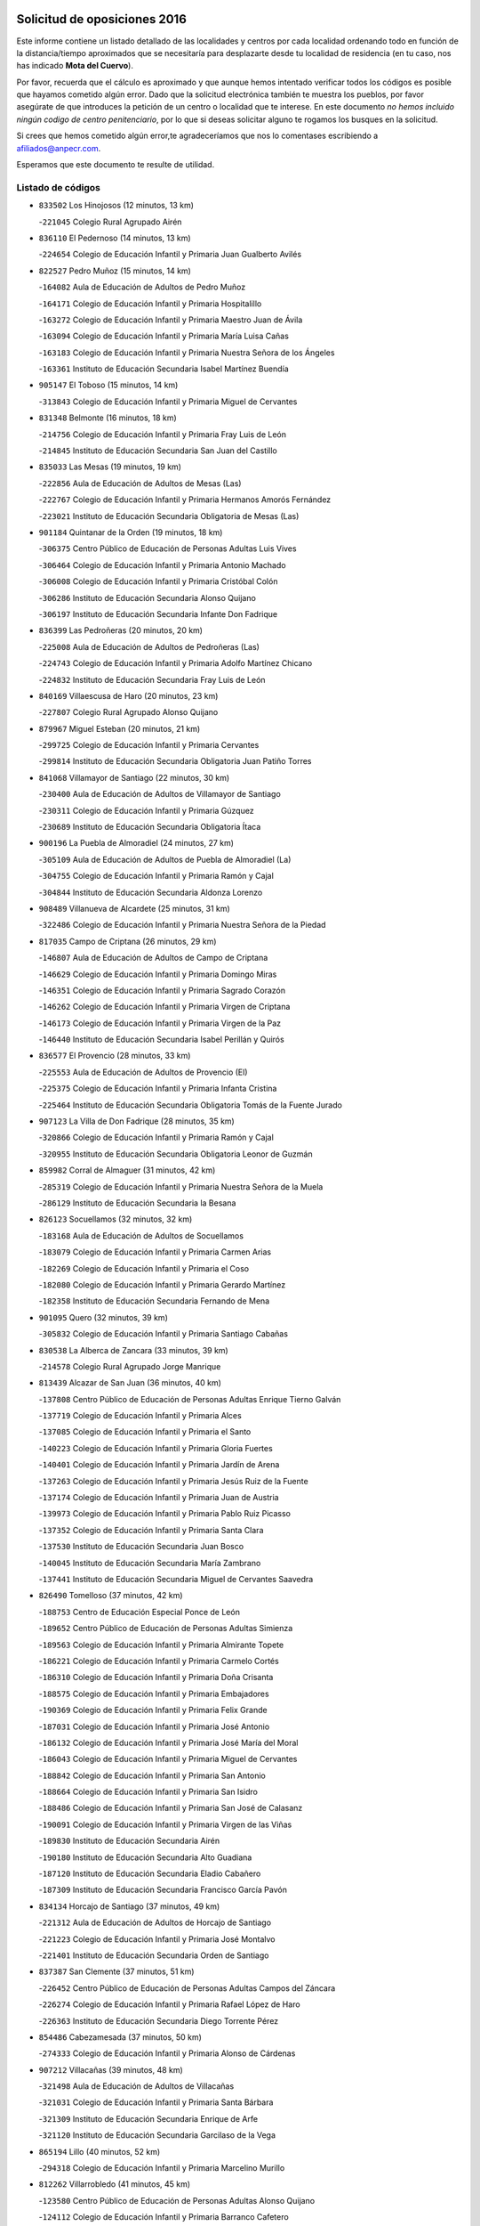 

.. image:: logo.png
   :align: center

Solicitud de oposiciones 2016
======================================================

  
  
Este informe contiene un listado detallado de las localidades y centros por cada
localidad ordenando todo en función de la distancia/tiempo aproximados que se
necesitaría para desplazarte desde tu localidad de residencia (en tu caso,
nos has indicado **Mota del Cuervo**).

Por favor, recuerda que el cálculo es aproximado y que aunque hemos
intentado verificar todos los códigos es posible que hayamos cometido algún
error. Dado que la solicitud electrónica también te muestra los pueblos, por
favor asegúrate de que introduces la petición de un centro o localidad que
te interese. En este documento
*no hemos incluido ningún codigo de centro penitenciario*, por lo que si deseas
solicitar alguno te rogamos los busques en la solicitud.

Si crees que hemos cometido algún error,te agradeceríamos que nos lo comentases
escribiendo a afiliados@anpecr.com.

Esperamos que este documento te resulte de utilidad.



Listado de códigos
-------------------


- ``833502`` Los Hinojosos  (12 minutos, 13 km)

  -``221045`` Colegio Rural Agrupado Airén
    

- ``836110`` El Pedernoso  (14 minutos, 13 km)

  -``224654`` Colegio de Educación Infantil y Primaria Juan Gualberto Avilés
    

- ``822527`` Pedro Muñoz  (15 minutos, 14 km)

  -``164082`` Aula de Educación de Adultos de Pedro Muñoz
    

  -``164171`` Colegio de Educación Infantil y Primaria Hospitalillo
    

  -``163272`` Colegio de Educación Infantil y Primaria Maestro Juan de Ávila
    

  -``163094`` Colegio de Educación Infantil y Primaria María Luisa Cañas
    

  -``163183`` Colegio de Educación Infantil y Primaria Nuestra Señora de los Ángeles
    

  -``163361`` Instituto de Educación Secundaria Isabel Martínez Buendía
    

- ``905147`` El Toboso  (15 minutos, 14 km)

  -``313843`` Colegio de Educación Infantil y Primaria Miguel de Cervantes
    

- ``831348`` Belmonte  (16 minutos, 18 km)

  -``214756`` Colegio de Educación Infantil y Primaria Fray Luis de León
    

  -``214845`` Instituto de Educación Secundaria San Juan del Castillo
    

- ``835033`` Las Mesas  (19 minutos, 19 km)

  -``222856`` Aula de Educación de Adultos de Mesas (Las)
    

  -``222767`` Colegio de Educación Infantil y Primaria Hermanos Amorós Fernández
    

  -``223021`` Instituto de Educación Secundaria Obligatoria de Mesas (Las)
    

- ``901184`` Quintanar de la Orden  (19 minutos, 18 km)

  -``306375`` Centro Público de Educación de Personas Adultas Luis Vives
    

  -``306464`` Colegio de Educación Infantil y Primaria Antonio Machado
    

  -``306008`` Colegio de Educación Infantil y Primaria Cristóbal Colón
    

  -``306286`` Instituto de Educación Secundaria Alonso Quijano
    

  -``306197`` Instituto de Educación Secundaria Infante Don Fadrique
    

- ``836399`` Las Pedroñeras  (20 minutos, 20 km)

  -``225008`` Aula de Educación de Adultos de Pedroñeras (Las)
    

  -``224743`` Colegio de Educación Infantil y Primaria Adolfo Martínez Chicano
    

  -``224832`` Instituto de Educación Secundaria Fray Luis de León
    

- ``840169`` Villaescusa de Haro  (20 minutos, 23 km)

  -``227807`` Colegio Rural Agrupado Alonso Quijano
    

- ``879967`` Miguel Esteban  (20 minutos, 21 km)

  -``299725`` Colegio de Educación Infantil y Primaria Cervantes
    

  -``299814`` Instituto de Educación Secundaria Obligatoria Juan Patiño Torres
    

- ``841068`` Villamayor de Santiago  (22 minutos, 30 km)

  -``230400`` Aula de Educación de Adultos de Villamayor de Santiago
    

  -``230311`` Colegio de Educación Infantil y Primaria Gúzquez
    

  -``230689`` Instituto de Educación Secundaria Obligatoria Ítaca
    

- ``900196`` La Puebla de Almoradiel  (24 minutos, 27 km)

  -``305109`` Aula de Educación de Adultos de Puebla de Almoradiel (La)
    

  -``304755`` Colegio de Educación Infantil y Primaria Ramón y Cajal
    

  -``304844`` Instituto de Educación Secundaria Aldonza Lorenzo
    

- ``908489`` Villanueva de Alcardete  (25 minutos, 31 km)

  -``322486`` Colegio de Educación Infantil y Primaria Nuestra Señora de la Piedad
    

- ``817035`` Campo de Criptana  (26 minutos, 29 km)

  -``146807`` Aula de Educación de Adultos de Campo de Criptana
    

  -``146629`` Colegio de Educación Infantil y Primaria Domingo Miras
    

  -``146351`` Colegio de Educación Infantil y Primaria Sagrado Corazón
    

  -``146262`` Colegio de Educación Infantil y Primaria Virgen de Criptana
    

  -``146173`` Colegio de Educación Infantil y Primaria Virgen de la Paz
    

  -``146440`` Instituto de Educación Secundaria Isabel Perillán y Quirós
    

- ``836577`` El Provencio  (28 minutos, 33 km)

  -``225553`` Aula de Educación de Adultos de Provencio (El)
    

  -``225375`` Colegio de Educación Infantil y Primaria Infanta Cristina
    

  -``225464`` Instituto de Educación Secundaria Obligatoria Tomás de la Fuente Jurado
    

- ``907123`` La Villa de Don Fadrique  (28 minutos, 35 km)

  -``320866`` Colegio de Educación Infantil y Primaria Ramón y Cajal
    

  -``320955`` Instituto de Educación Secundaria Obligatoria Leonor de Guzmán
    

- ``859982`` Corral de Almaguer  (31 minutos, 42 km)

  -``285319`` Colegio de Educación Infantil y Primaria Nuestra Señora de la Muela
    

  -``286129`` Instituto de Educación Secundaria la Besana
    

- ``826123`` Socuellamos  (32 minutos, 32 km)

  -``183168`` Aula de Educación de Adultos de Socuellamos
    

  -``183079`` Colegio de Educación Infantil y Primaria Carmen Arias
    

  -``182269`` Colegio de Educación Infantil y Primaria el Coso
    

  -``182080`` Colegio de Educación Infantil y Primaria Gerardo Martínez
    

  -``182358`` Instituto de Educación Secundaria Fernando de Mena
    

- ``901095`` Quero  (32 minutos, 39 km)

  -``305832`` Colegio de Educación Infantil y Primaria Santiago Cabañas
    

- ``830538`` La Alberca de Zancara  (33 minutos, 39 km)

  -``214578`` Colegio Rural Agrupado Jorge Manrique
    

- ``813439`` Alcazar de San Juan  (36 minutos, 40 km)

  -``137808`` Centro Público de Educación de Personas Adultas Enrique Tierno Galván
    

  -``137719`` Colegio de Educación Infantil y Primaria Alces
    

  -``137085`` Colegio de Educación Infantil y Primaria el Santo
    

  -``140223`` Colegio de Educación Infantil y Primaria Gloria Fuertes
    

  -``140401`` Colegio de Educación Infantil y Primaria Jardín de Arena
    

  -``137263`` Colegio de Educación Infantil y Primaria Jesús Ruiz de la Fuente
    

  -``137174`` Colegio de Educación Infantil y Primaria Juan de Austria
    

  -``139973`` Colegio de Educación Infantil y Primaria Pablo Ruiz Picasso
    

  -``137352`` Colegio de Educación Infantil y Primaria Santa Clara
    

  -``137530`` Instituto de Educación Secundaria Juan Bosco
    

  -``140045`` Instituto de Educación Secundaria María Zambrano
    

  -``137441`` Instituto de Educación Secundaria Miguel de Cervantes Saavedra
    

- ``826490`` Tomelloso  (37 minutos, 42 km)

  -``188753`` Centro de Educación Especial Ponce de León
    

  -``189652`` Centro Público de Educación de Personas Adultas Simienza
    

  -``189563`` Colegio de Educación Infantil y Primaria Almirante Topete
    

  -``186221`` Colegio de Educación Infantil y Primaria Carmelo Cortés
    

  -``186310`` Colegio de Educación Infantil y Primaria Doña Crisanta
    

  -``188575`` Colegio de Educación Infantil y Primaria Embajadores
    

  -``190369`` Colegio de Educación Infantil y Primaria Felix Grande
    

  -``187031`` Colegio de Educación Infantil y Primaria José Antonio
    

  -``186132`` Colegio de Educación Infantil y Primaria José María del Moral
    

  -``186043`` Colegio de Educación Infantil y Primaria Miguel de Cervantes
    

  -``188842`` Colegio de Educación Infantil y Primaria San Antonio
    

  -``188664`` Colegio de Educación Infantil y Primaria San Isidro
    

  -``188486`` Colegio de Educación Infantil y Primaria San José de Calasanz
    

  -``190091`` Colegio de Educación Infantil y Primaria Virgen de las Viñas
    

  -``189830`` Instituto de Educación Secundaria Airén
    

  -``190180`` Instituto de Educación Secundaria Alto Guadiana
    

  -``187120`` Instituto de Educación Secundaria Eladio Cabañero
    

  -``187309`` Instituto de Educación Secundaria Francisco García Pavón
    

- ``834134`` Horcajo de Santiago  (37 minutos, 49 km)

  -``221312`` Aula de Educación de Adultos de Horcajo de Santiago
    

  -``221223`` Colegio de Educación Infantil y Primaria José Montalvo
    

  -``221401`` Instituto de Educación Secundaria Orden de Santiago
    

- ``837387`` San Clemente  (37 minutos, 51 km)

  -``226452`` Centro Público de Educación de Personas Adultas Campos del Záncara
    

  -``226274`` Colegio de Educación Infantil y Primaria Rafael López de Haro
    

  -``226363`` Instituto de Educación Secundaria Diego Torrente Pérez
    

- ``854486`` Cabezamesada  (37 minutos, 50 km)

  -``274333`` Colegio de Educación Infantil y Primaria Alonso de Cárdenas
    

- ``907212`` Villacañas  (39 minutos, 48 km)

  -``321498`` Aula de Educación de Adultos de Villacañas
    

  -``321031`` Colegio de Educación Infantil y Primaria Santa Bárbara
    

  -``321309`` Instituto de Educación Secundaria Enrique de Arfe
    

  -``321120`` Instituto de Educación Secundaria Garcilaso de la Vega
    

- ``865194`` Lillo  (40 minutos, 52 km)

  -``294318`` Colegio de Educación Infantil y Primaria Marcelino Murillo
    

- ``812262`` Villarrobledo  (41 minutos, 45 km)

  -``123580`` Centro Público de Educación de Personas Adultas Alonso Quijano
    

  -``124112`` Colegio de Educación Infantil y Primaria Barranco Cafetero
    

  -``123769`` Colegio de Educación Infantil y Primaria Diego Requena
    

  -``122681`` Colegio de Educación Infantil y Primaria Don Francisco Giner de los Ríos
    

  -``122770`` Colegio de Educación Infantil y Primaria Graciano Atienza
    

  -``123035`` Colegio de Educación Infantil y Primaria Jiménez de Córdoba
    

  -``123302`` Colegio de Educación Infantil y Primaria Virgen de la Caridad
    

  -``123124`` Colegio de Educación Infantil y Primaria Virrey Morcillo
    

  -``124023`` Instituto de Educación Secundaria Cencibel
    

  -``123491`` Instituto de Educación Secundaria Octavio Cuartero
    

  -``123213`` Instituto de Educación Secundaria Virrey Morcillo
    

- ``807226`` Minaya  (42 minutos, 60 km)

  -``116746`` Colegio de Educación Infantil y Primaria Diego Ciller Montoya
    

- ``833057`` Casas de Fernando Alonso  (42 minutos, 62 km)

  -``216287`` Colegio Rural Agrupado Tomás y Valiente
    

- ``833324`` Fuente de Pedro Naharro  (42 minutos, 58 km)

  -``220780`` Colegio Rural Agrupado Retama
    

- ``837298`` Saelices  (42 minutos, 58 km)

  -``226185`` Colegio Rural Agrupado Segóbriga
    

- ``907301`` Villafranca de los Caballeros  (42 minutos, 55 km)

  -``321587`` Colegio de Educación Infantil y Primaria Miguel de Cervantes
    

  -``321676`` Instituto de Educación Secundaria Obligatoria la Falcata
    

- ``910094`` Villatobas  (42 minutos, 69 km)

  -``323018`` Colegio de Educación Infantil y Primaria Sagrado Corazón de Jesús
    

- ``820362`` Herencia  (43 minutos, 52 km)

  -``155350`` Aula de Educación de Adultos de Herencia
    

  -``155172`` Colegio de Educación Infantil y Primaria Carrasco Alcalde
    

  -``155261`` Instituto de Educación Secundaria Hermógenes Rodríguez
    

- ``834045`` Honrubia  (44 minutos, 64 km)

  -``221134`` Colegio Rural Agrupado los Girasoles
    

- ``889865`` Noblejas  (45 minutos, 81 km)

  -``301691`` Aula de Educación de Adultos de Noblejas
    

  -``301502`` Colegio de Educación Infantil y Primaria Santísimo Cristo de las Injurias
    

- ``837565`` Sisante  (46 minutos, 68 km)

  -``226630`` Colegio de Educación Infantil y Primaria Fernández Turégano
    

  -``226819`` Instituto de Educación Secundaria Obligatoria Camino Romano
    

- ``815415`` Argamasilla de Alba  (47 minutos, 51 km)

  -``143743`` Aula de Educación de Adultos de Argamasilla de Alba
    

  -``143654`` Colegio de Educación Infantil y Primaria Azorín
    

  -``143476`` Colegio de Educación Infantil y Primaria Divino Maestro
    

  -``143565`` Colegio de Educación Infantil y Primaria Nuestra Señora de Peñarroya
    

  -``143832`` Instituto de Educación Secundaria Vicente Cano
    

- ``860232`` Dosbarrios  (47 minutos, 84 km)

  -``287028`` Colegio de Educación Infantil y Primaria San Isidro Labrador
    

- ``898408`` Ocaña  (47 minutos, 85 km)

  -``302868`` Centro Público de Educación de Personas Adultas Gutierre de Cárdenas
    

  -``303122`` Colegio de Educación Infantil y Primaria Pastor Poeta
    

  -``302401`` Colegio de Educación Infantil y Primaria San José de Calasanz
    

  -``302590`` Instituto de Educación Secundaria Alonso de Ercilla
    

  -``302779`` Instituto de Educación Secundaria Miguel Hernández
    

- ``810286`` La Roda  (48 minutos, 76 km)

  -``120338`` Aula de Educación de Adultos de Roda (La)
    

  -``119443`` Colegio de Educación Infantil y Primaria José Antonio
    

  -``119532`` Colegio de Educación Infantil y Primaria Juan Ramón Ramírez
    

  -``120249`` Colegio de Educación Infantil y Primaria Miguel Hernández
    

  -``120060`` Colegio de Educación Infantil y Primaria Tomás Navarro Tomás
    

  -``119621`` Instituto de Educación Secundaria Doctor Alarcón Santón
    

  -``119710`` Instituto de Educación Secundaria Maestro Juan Rubio
    

- ``856006`` Camuñas  (48 minutos, 64 km)

  -``277308`` Colegio de Educación Infantil y Primaria Cardenal Cisneros
    

- ``902083`` El Romeral  (48 minutos, 66 km)

  -``307185`` Colegio de Educación Infantil y Primaria Silvano Cirujano
    

- ``905058`` Tembleque  (48 minutos, 65 km)

  -``313754`` Colegio de Educación Infantil y Primaria Antonia González
    

- ``909655`` Villarrubia de Santiago  (49 minutos, 86 km)

  -``322664`` Colegio de Educación Infantil y Primaria Nuestra Señora del Castellar
    

- ``832425`` Carrascosa del Campo  (50 minutos, 74 km)

  -``216009`` Aula de Educación de Adultos de Carrascosa del Campo
    

- ``841335`` Villares del Saz  (50 minutos, 74 km)

  -``231121`` Colegio Rural Agrupado el Quijote
    

  -``231032`` Instituto de Educación Secundaria los Sauces
    

- ``818023`` Cinco Casas  (51 minutos, 64 km)

  -``147617`` Colegio Rural Agrupado Alciares
    

- ``865372`` Madridejos  (51 minutos, 70 km)

  -``296027`` Aula de Educación de Adultos de Madridejos
    

  -``296116`` Centro de Educación Especial Mingoliva
    

  -``295128`` Colegio de Educación Infantil y Primaria Garcilaso de la Vega
    

  -``295306`` Colegio de Educación Infantil y Primaria Santa Ana
    

  -``295217`` Instituto de Educación Secundaria Valdehierro
    

- ``838731`` Tarancon  (52 minutos, 69 km)

  -``227173`` Centro Público de Educación de Personas Adultas Altomira
    

  -``227084`` Colegio de Educación Infantil y Primaria Duque de Riánsares
    

  -``227262`` Colegio de Educación Infantil y Primaria Gloria Fuertes
    

  -``227351`` Instituto de Educación Secundaria la Hontanilla
    

- ``863118`` La Guardia  (52 minutos, 68 km)

  -``290355`` Colegio de Educación Infantil y Primaria Valentín Escobar
    

- ``837476`` San Lorenzo de la Parrilla  (53 minutos, 72 km)

  -``226541`` Colegio Rural Agrupado Gloria Fuertes
    

- ``859893`` Consuegra  (54 minutos, 76 km)

  -``285130`` Centro Público de Educación de Personas Adultas Castillo de Consuegra
    

  -``284320`` Colegio de Educación Infantil y Primaria Miguel de Cervantes
    

  -``284231`` Colegio de Educación Infantil y Primaria Santísimo Cristo de la Vera Cruz
    

  -``285041`` Instituto de Educación Secundaria Consaburum
    

- ``832514`` Casas de Benitez  (55 minutos, 78 km)

  -``216198`` Colegio Rural Agrupado Molinos del Júcar
    

- ``899129`` Ontigola  (55 minutos, 96 km)

  -``303300`` Colegio de Educación Infantil y Primaria Virgen del Rosario
    

- ``903071`` Santa Cruz de la Zarza  (55 minutos, 70 km)

  -``307630`` Colegio de Educación Infantil y Primaria Eduardo Palomo Rodríguez
    

  -``307819`` Instituto de Educación Secundaria Obligatoria Velsinia
    

- ``805428`` La Gineta  (56 minutos, 93 km)

  -``113771`` Colegio de Educación Infantil y Primaria Mariano Munera
    

- ``811541`` Villalgordo del Júcar  (56 minutos, 88 km)

  -``122136`` Colegio de Educación Infantil y Primaria San Roque
    

- ``821172`` Llanos del Caudillo  (56 minutos, 73 km)

  -``156071`` Colegio de Educación Infantil y Primaria el Oasis
    

- ``858805`` Ciruelos  (56 minutos, 102 km)

  -``283243`` Colegio de Educación Infantil y Primaria Santísimo Cristo de la Misericordia
    

- ``910450`` Yepes  (56 minutos, 97 km)

  -``323741`` Colegio de Educación Infantil y Primaria Rafael García Valiño
    

  -``323830`` Instituto de Educación Secundaria Carpetania
    

- ``839908`` Valverde de Jucar  (57 minutos, 79 km)

  -``227718`` Colegio Rural Agrupado Ribera del Júcar
    

- ``830260`` Villarta de San Juan  (58 minutos, 74 km)

  -``199828`` Colegio de Educación Infantil y Primaria Nuestra Señora de la Paz
    

- ``836021`` Palomares del Campo  (58 minutos, 68 km)

  -``224565`` Colegio Rural Agrupado San José de Calasanz
    

- ``906046`` Turleque  (58 minutos, 78 km)

  -``318616`` Colegio de Educación Infantil y Primaria Fernán González
    

- ``815326`` Arenas de San Juan  (1h 1min, 80 km)

  -``143387`` Colegio Rural Agrupado de Arenas de San Juan
    

- ``833146`` Casasimarro  (1h 1min, 88 km)

  -``216465`` Aula de Educación de Adultos de Casasimarro
    

  -``216376`` Colegio de Educación Infantil y Primaria Luis de Mateo
    

  -``216554`` Instituto de Educación Secundaria Obligatoria Publio López Mondejar
    

- ``807593`` Munera  (1h 2min, 90 km)

  -``117378`` Aula de Educación de Adultos de Munera
    

  -``117289`` Colegio de Educación Infantil y Primaria Cervantes
    

  -``117467`` Instituto de Educación Secundaria Obligatoria Bodas de Camacho
    

- ``821539`` Manzanares  (1h 2min, 88 km)

  -``157426`` Centro Público de Educación de Personas Adultas San Blas
    

  -``156894`` Colegio de Educación Infantil y Primaria Altagracia
    

  -``156705`` Colegio de Educación Infantil y Primaria Divina Pastora
    

  -``157515`` Colegio de Educación Infantil y Primaria Enrique Tierno Galván
    

  -``157337`` Colegio de Educación Infantil y Primaria la Candelaria
    

  -``157248`` Instituto de Educación Secundaria Azuer
    

  -``157159`` Instituto de Educación Secundaria Pedro Álvarez Sotomayor
    

- ``822071`` Membrilla  (1h 2min, 92 km)

  -``157882`` Aula de Educación de Adultos de Membrilla
    

  -``157793`` Colegio de Educación Infantil y Primaria San José de Calasanz
    

  -``157604`` Colegio de Educación Infantil y Primaria Virgen del Espino
    

  -``159958`` Instituto de Educación Secundaria Marmaria
    

- ``841157`` Villanueva de la Jara  (1h 2min, 91 km)

  -``230778`` Colegio de Educación Infantil y Primaria Hermenegildo Moreno
    

  -``230867`` Instituto de Educación Secundaria Obligatoria de Villanueva de la Jara
    

- ``864106`` Huerta de Valdecarabanos  (1h 2min, 84 km)

  -``291343`` Colegio de Educación Infantil y Primaria Virgen del Rosario de Pastores
    

- ``904248`` Seseña Nuevo  (1h 2min, 112 km)

  -``310323`` Centro Público de Educación de Personas Adultas de Seseña Nuevo
    

  -``310412`` Colegio de Educación Infantil y Primaria el Quiñón
    

  -``310145`` Colegio de Educación Infantil y Primaria Fernando de Rojas
    

  -``310234`` Colegio de Educación Infantil y Primaria Gloria Fuertes
    

- ``808214`` Ossa de Montiel  (1h 3min, 76 km)

  -``118277`` Aula de Educación de Adultos de Ossa de Montiel
    

  -``118099`` Colegio de Educación Infantil y Primaria Enriqueta Sánchez
    

  -``118188`` Instituto de Educación Secundaria Obligatoria Belerma
    

- ``831259`` Barajas de Melo  (1h 3min, 86 km)

  -``214667`` Colegio Rural Agrupado Fermín Caballero
    

- ``834223`` Huete  (1h 3min, 88 km)

  -``221868`` Aula de Educación de Adultos de Huete
    

  -``221779`` Colegio Rural Agrupado Campos de la Alcarria
    

  -``221590`` Instituto de Educación Secundaria Obligatoria Ciudad de Luna
    

- ``906224`` Urda  (1h 3min, 90 km)

  -``320043`` Colegio de Educación Infantil y Primaria Santo Cristo
    

- ``908578`` Villanueva de Bogas  (1h 3min, 85 km)

  -``322575`` Colegio de Educación Infantil y Primaria Santa Ana
    

- ``839819`` Valera de Abajo  (1h 4min, 87 km)

  -``227440`` Colegio de Educación Infantil y Primaria Virgen del Rosario
    

  -``227629`` Instituto de Educación Secundaria Duque de Alarcón
    

- ``888699`` Mora  (1h 4min, 89 km)

  -``300425`` Aula de Educación de Adultos de Mora
    

  -``300247`` Colegio de Educación Infantil y Primaria Fernando Martín
    

  -``300158`` Colegio de Educación Infantil y Primaria José Ramón Villa
    

  -``300336`` Instituto de Educación Secundaria Peñas Negras
    

- ``803085`` Barrax  (1h 5min, 98 km)

  -``110251`` Aula de Educación de Adultos de Barrax
    

  -``110162`` Colegio de Educación Infantil y Primaria Benjamín Palencia
    

- ``811185`` Tarazona de la Mancha  (1h 5min, 101 km)

  -``121237`` Aula de Educación de Adultos de Tarazona de la Mancha
    

  -``121059`` Colegio de Educación Infantil y Primaria Eduardo Sanchiz
    

  -``121148`` Instituto de Educación Secundaria José Isbert
    

- ``826212`` La Solana  (1h 5min, 76 km)

  -``184245`` Colegio de Educación Infantil y Primaria el Humilladero
    

  -``184067`` Colegio de Educación Infantil y Primaria el Santo
    

  -``185233`` Colegio de Educación Infantil y Primaria Federico Romero
    

  -``184334`` Colegio de Educación Infantil y Primaria Javier Paulino Pérez
    

  -``185055`` Colegio de Educación Infantil y Primaria la Moheda
    

  -``183346`` Colegio de Educación Infantil y Primaria Romero Peña
    

  -``183257`` Colegio de Educación Infantil y Primaria Sagrado Corazón
    

  -``185144`` Instituto de Educación Secundaria Clara Campoamor
    

  -``184156`` Instituto de Educación Secundaria Modesto Navarro
    

- ``835589`` Motilla del Palancar  (1h 5min, 105 km)

  -``224387`` Centro Público de Educación de Personas Adultas Cervantes
    

  -``224109`` Colegio de Educación Infantil y Primaria San Gil Abad
    

  -``224298`` Instituto de Educación Secundaria Jorge Manrique
    

- ``852310`` Añover de Tajo  (1h 5min, 113 km)

  -``270370`` Colegio de Educación Infantil y Primaria Conde de Mayalde
    

  -``271091`` Instituto de Educación Secundaria San Blas
    

- ``904159`` Seseña  (1h 5min, 115 km)

  -``308440`` Colegio de Educación Infantil y Primaria Gabriel Uriarte
    

  -``310056`` Colegio de Educación Infantil y Primaria Juan Carlos I
    

  -``308807`` Colegio de Educación Infantil y Primaria Sisius
    

  -``308718`` Instituto de Educación Secundaria las Salinas
    

  -``308629`` Instituto de Educación Secundaria Margarita Salas
    

- ``818201`` Consolacion  (1h 7min, 103 km)

  -``153007`` Colegio de Educación Infantil y Primaria Virgen de Consolación
    

- ``853587`` Borox  (1h 7min, 113 km)

  -``273345`` Colegio de Educación Infantil y Primaria Nuestra Señora de la Salud
    

- ``825402`` San Carlos del Valle  (1h 8min, 85 km)

  -``180282`` Colegio de Educación Infantil y Primaria San Juan Bosco
    

- ``830171`` Villarrubia de los Ojos  (1h 8min, 85 km)

  -``199739`` Aula de Educación de Adultos de Villarrubia de los Ojos
    

  -``198740`` Colegio de Educación Infantil y Primaria Rufino Blanco
    

  -``199461`` Colegio de Educación Infantil y Primaria Virgen de la Sierra
    

  -``199550`` Instituto de Educación Secundaria Guadiana
    

- ``866271`` Manzaneque  (1h 8min, 106 km)

  -``297015`` Colegio de Educación Infantil y Primaria Álvarez de Toledo
    

- ``867170`` Mascaraque  (1h 8min, 93 km)

  -``297382`` Colegio de Educación Infantil y Primaria Juan de Padilla
    

- ``909833`` Villasequilla  (1h 8min, 116 km)

  -``322842`` Colegio de Educación Infantil y Primaria San Isidro Labrador
    

- ``909744`` Villaseca de la Sagra  (1h 10min, 123 km)

  -``322753`` Colegio de Educación Infantil y Primaria Virgen de las Angustias
    

- ``814427`` Alhambra  (1h 11min, 90 km)

  -``141122`` Colegio de Educación Infantil y Primaria Nuestra Señora de Fátima
    

- ``825224`` Ruidera  (1h 11min, 78 km)

  -``180004`` Colegio de Educación Infantil y Primaria Juan Aguilar Molina
    

- ``833413`` Graja de Iniesta  (1h 11min, 124 km)

  -``220969`` Colegio Rural Agrupado Camino Real de Levante
    

- ``801376`` Albacete  (1h 12min, 112 km)

  -``106848`` Aula de Educación de Adultos de Albacete
    

  -``103873`` Centro de Educación Especial Eloy Camino
    

  -``104049`` Centro Público de Educación de Personas Adultas los Llanos
    

  -``103695`` Colegio de Educación Infantil y Primaria Ana Soto
    

  -``103239`` Colegio de Educación Infantil y Primaria Antonio Machado
    

  -``103417`` Colegio de Educación Infantil y Primaria Benjamín Palencia
    

  -``100442`` Colegio de Educación Infantil y Primaria Carlos V
    

  -``103328`` Colegio de Educación Infantil y Primaria Castilla-la Mancha
    

  -``100620`` Colegio de Educación Infantil y Primaria Cervantes
    

  -``100531`` Colegio de Educación Infantil y Primaria Cristóbal Colón
    

  -``100809`` Colegio de Educación Infantil y Primaria Cristóbal Valera
    

  -``100998`` Colegio de Educación Infantil y Primaria Diego Velázquez
    

  -``101074`` Colegio de Educación Infantil y Primaria Doctor Fleming
    

  -``103506`` Colegio de Educación Infantil y Primaria Federico Mayor Zaragoza
    

  -``105493`` Colegio de Educación Infantil y Primaria Feria-Isabel Bonal
    

  -``106570`` Colegio de Educación Infantil y Primaria Francisco Giner de los Ríos
    

  -``106203`` Colegio de Educación Infantil y Primaria Gloria Fuertes
    

  -``101252`` Colegio de Educación Infantil y Primaria Inmaculada Concepción
    

  -``105037`` Colegio de Educación Infantil y Primaria José Prat García
    

  -``105215`` Colegio de Educación Infantil y Primaria José Salustiano Serna
    

  -``106114`` Colegio de Educación Infantil y Primaria la Paz
    

  -``101341`` Colegio de Educación Infantil y Primaria María de los Llanos Martínez
    

  -``104316`` Colegio de Educación Infantil y Primaria Parque Sur
    

  -``104227`` Colegio de Educación Infantil y Primaria Pedro Simón Abril
    

  -``101430`` Colegio de Educación Infantil y Primaria Príncipe Felipe
    

  -``101619`` Colegio de Educación Infantil y Primaria Reina Sofía
    

  -``104594`` Colegio de Educación Infantil y Primaria San Antón
    

  -``101708`` Colegio de Educación Infantil y Primaria San Fernando
    

  -``101897`` Colegio de Educación Infantil y Primaria San Fulgencio
    

  -``104138`` Colegio de Educación Infantil y Primaria San Pablo
    

  -``101163`` Colegio de Educación Infantil y Primaria Severo Ochoa
    

  -``104772`` Colegio de Educación Infantil y Primaria Villacerrada
    

  -``102062`` Colegio de Educación Infantil y Primaria Virgen de los Llanos
    

  -``105126`` Instituto de Educación Secundaria Al-Basit
    

  -``102240`` Instituto de Educación Secundaria Alto de los Molinos
    

  -``103784`` Instituto de Educación Secundaria Amparo Sanz
    

  -``102607`` Instituto de Educación Secundaria Andrés de Vandelvira
    

  -``102429`` Instituto de Educación Secundaria Bachiller Sabuco
    

  -``104683`` Instituto de Educación Secundaria Diego de Siloé
    

  -``102796`` Instituto de Educación Secundaria Don Bosco
    

  -``105760`` Instituto de Educación Secundaria Federico García Lorca
    

  -``105304`` Instituto de Educación Secundaria Julio Rey Pastor
    

  -``104405`` Instituto de Educación Secundaria Leonardo Da Vinci
    

  -``102151`` Instituto de Educación Secundaria los Olmos
    

  -``102885`` Instituto de Educación Secundaria Parque Lineal
    

  -``105582`` Instituto de Educación Secundaria Ramón y Cajal
    

  -``102518`` Instituto de Educación Secundaria Tomás Navarro Tomás
    

  -``103050`` Instituto de Educación Secundaria Universidad Laboral
    

  -``106759`` Sección de Instituto de Educación Secundaria de Albacete
    

- ``803530`` Casas de Juan Nuñez  (1h 12min, 112 km)

  -``111061`` Colegio de Educación Infantil y Primaria San Pedro Apóstol
    

- ``837109`` Quintanar del Rey  (1h 12min, 111 km)

  -``225820`` Aula de Educación de Adultos de Quintanar del Rey
    

  -``226096`` Colegio de Educación Infantil y Primaria Paula Soler Sanchiz
    

  -``225642`` Colegio de Educación Infantil y Primaria Valdemembra
    

  -``225731`` Instituto de Educación Secundaria Fernando de los Ríos
    

- ``840258`` Villagarcia del Llano  (1h 12min, 111 km)

  -``230044`` Colegio de Educación Infantil y Primaria Virrey Núñez de Haro
    

- ``908111`` Villaminaya  (1h 12min, 99 km)

  -``322208`` Colegio de Educación Infantil y Primaria Santo Domingo de Silos
    

- ``803352`` El Bonillo  (1h 13min, 92 km)

  -``110896`` Aula de Educación de Adultos de Bonillo (El)
    

  -``110618`` Colegio de Educación Infantil y Primaria Antón Díaz
    

  -``110707`` Instituto de Educación Secundaria las Sabinas
    

- ``807048`` Madrigueras  (1h 13min, 111 km)

  -``116568`` Aula de Educación de Adultos de Madrigueras
    

  -``116290`` Colegio de Educación Infantil y Primaria Constitución Española
    

  -``116479`` Instituto de Educación Secundaria Río Júcar
    

- ``831526`` Campillo de Altobuey  (1h 13min, 117 km)

  -``215299`` Colegio Rural Agrupado los Pinares
    

- ``851144`` Alameda de la Sagra  (1h 13min, 118 km)

  -``267043`` Colegio de Educación Infantil y Primaria Nuestra Señora de la Asunción
    

- ``852132`` Almonacid de Toledo  (1h 13min, 99 km)

  -``270192`` Colegio de Educación Infantil y Primaria Virgen de la Oliva
    

- ``861131`` Esquivias  (1h 13min, 122 km)

  -``288650`` Colegio de Educación Infantil y Primaria Catalina de Palacios
    

  -``288472`` Colegio de Educación Infantil y Primaria Miguel de Cervantes
    

  -``288561`` Instituto de Educación Secundaria Alonso Quijada
    

- ``899218`` Orgaz  (1h 13min, 113 km)

  -``303589`` Colegio de Educación Infantil y Primaria Conde de Orgaz
    

- ``908200`` Villamuelas  (1h 13min, 98 km)

  -``322397`` Colegio de Educación Infantil y Primaria Santa María Magdalena
    

- ``910272`` Los Yebenes  (1h 13min, 104 km)

  -``323563`` Aula de Educación de Adultos de Yebenes (Los)
    

  -``323385`` Colegio de Educación Infantil y Primaria San José de Calasanz
    

  -``323474`` Instituto de Educación Secundaria Guadalerzas
    

- ``806416`` Lezuza  (1h 14min, 97 km)

  -``116012`` Aula de Educación de Adultos de Lezuza
    

  -``115847`` Colegio Rural Agrupado Camino de Aníbal
    

- ``834312`` Iniesta  (1h 14min, 108 km)

  -``222211`` Aula de Educación de Adultos de Iniesta
    

  -``222122`` Colegio de Educación Infantil y Primaria María Jover
    

  -``222033`` Instituto de Educación Secundaria Cañada de la Encina
    

- ``910361`` Yeles  (1h 14min, 127 km)

  -``323652`` Colegio de Educación Infantil y Primaria San Antonio
    

- ``819745`` Daimiel  (1h 15min, 116 km)

  -``154273`` Centro Público de Educación de Personas Adultas Miguel de Cervantes
    

  -``154362`` Colegio de Educación Infantil y Primaria Albuera
    

  -``154184`` Colegio de Educación Infantil y Primaria Calatrava
    

  -``153552`` Colegio de Educación Infantil y Primaria Infante Don Felipe
    

  -``153641`` Colegio de Educación Infantil y Primaria la Espinosa
    

  -``153463`` Colegio de Educación Infantil y Primaria San Isidro
    

  -``154095`` Instituto de Educación Secundaria Juan D&#39;Opazo
    

  -``153730`` Instituto de Educación Secundaria Ojos del Guadiana
    

- ``828655`` Valdepeñas  (1h 15min, 119 km)

  -``195131`` Centro de Educación Especial María Luisa Navarro Margati
    

  -``194232`` Centro Público de Educación de Personas Adultas Francisco de Quevedo
    

  -``192256`` Colegio de Educación Infantil y Primaria Jesús Baeza
    

  -``193066`` Colegio de Educación Infantil y Primaria Jesús Castillo
    

  -``192345`` Colegio de Educación Infantil y Primaria Lorenzo Medina
    

  -``193155`` Colegio de Educación Infantil y Primaria Lucero
    

  -``193244`` Colegio de Educación Infantil y Primaria Luis Palacios
    

  -``194143`` Colegio de Educación Infantil y Primaria Maestro Juan Alcaide
    

  -``193333`` Instituto de Educación Secundaria Bernardo de Balbuena
    

  -``194321`` Instituto de Educación Secundaria Francisco Nieva
    

  -``194054`` Instituto de Educación Secundaria Gregorio Prieto
    

- ``841246`` Villar de Olalla  (1h 15min, 104 km)

  -``230956`` Colegio Rural Agrupado Elena Fortún
    

- ``804340`` Chinchilla de Monte-Aragon  (1h 16min, 127 km)

  -``112783`` Aula de Educación de Adultos de Chinchilla de Monte-Aragon
    

  -``112505`` Colegio de Educación Infantil y Primaria Alcalde Galindo
    

  -``112694`` Instituto de Educación Secundaria Obligatoria Cinxella
    

- ``823515`` Pozo de la Serna  (1h 16min, 93 km)

  -``167146`` Colegio de Educación Infantil y Primaria Sagrado Corazón
    

- ``886980`` Mocejon  (1h 16min, 127 km)

  -``300069`` Aula de Educación de Adultos de Mocejon
    

  -``299903`` Colegio de Educación Infantil y Primaria Miguel de Cervantes
    

- ``899585`` Pantoja  (1h 16min, 123 km)

  -``304021`` Colegio de Educación Infantil y Primaria Marqueses de Manzanedo
    

- ``817213`` Carrizosa  (1h 17min, 100 km)

  -``147161`` Colegio de Educación Infantil y Primaria Virgen del Salido
    

- ``820184`` Fuente el Fresno  (1h 17min, 102 km)

  -``154818`` Colegio de Educación Infantil y Primaria Miguel Delibes
    

- ``835122`` Minglanilla  (1h 17min, 132 km)

  -``223110`` Colegio de Educación Infantil y Primaria Princesa Sofía
    

  -``223399`` Instituto de Educación Secundaria Obligatoria Puerta de Castilla
    

- ``840525`` Villalpardo  (1h 17min, 135 km)

  -``230222`` Colegio Rural Agrupado Manchuela
    

- ``866093`` Magan  (1h 17min, 128 km)

  -``296205`` Colegio de Educación Infantil y Primaria Santa Marina
    

- ``903527`` El Señorio de Illescas  (1h 17min, 139 km)

  -``308351`` Colegio de Educación Infantil y Primaria el Greco
    

- ``807137`` Mahora  (1h 18min, 117 km)

  -``116657`` Colegio de Educación Infantil y Primaria Nuestra Señora de Gracia
    

- ``808581`` Pozo Cañada  (1h 18min, 139 km)

  -``118633`` Aula de Educación de Adultos de Pozo Cañada
    

  -``118544`` Colegio de Educación Infantil y Primaria Virgen del Rosario
    

  -``118722`` Instituto de Educación Secundaria Obligatoria Alfonso Iniesta
    

- ``867081`` Marjaliza  (1h 18min, 110 km)

  -``297293`` Colegio de Educación Infantil y Primaria San Juan
    

- ``888788`` Nambroca  (1h 18min, 125 km)

  -``300514`` Colegio de Educación Infantil y Primaria la Fuente
    

- ``898597`` Olias del Rey  (1h 18min, 133 km)

  -``303211`` Colegio de Educación Infantil y Primaria Pedro Melendo García
    

- ``802542`` Balazote  (1h 19min, 117 km)

  -``109812`` Aula de Educación de Adultos de Balazote
    

  -``109723`` Colegio de Educación Infantil y Primaria Nuestra Señora del Rosario
    

  -``110073`` Instituto de Educación Secundaria Obligatoria Vía Heraclea
    

- ``810553`` Santa Ana  (1h 19min, 130 km)

  -``120794`` Colegio de Educación Infantil y Primaria Pedro Simón Abril
    

- ``834590`` Ledaña  (1h 19min, 122 km)

  -``222678`` Colegio de Educación Infantil y Primaria San Roque
    

- ``859615`` Cobeja  (1h 19min, 124 km)

  -``283332`` Colegio de Educación Infantil y Primaria San Juan Bautista
    

- ``898319`` Numancia de la Sagra  (1h 19min, 132 km)

  -``302223`` Colegio de Educación Infantil y Primaria Santísimo Cristo de la Misericordia
    

  -``302312`` Instituto de Educación Secundaria Profesor Emilio Lledó
    

- ``911082`` Yuncler  (1h 19min, 135 km)

  -``324006`` Colegio de Educación Infantil y Primaria Remigio Laín
    

- ``801287`` Aguas Nuevas  (1h 20min, 132 km)

  -``100264`` Colegio de Educación Infantil y Primaria San Isidro Labrador
    

  -``100353`` Instituto de Educación Secundaria Pinar de Salomón
    

- ``827111`` Torralba de Calatrava  (1h 20min, 123 km)

  -``191268`` Colegio de Educación Infantil y Primaria Cristo del Consuelo
    

- ``854119`` Burguillos de Toledo  (1h 20min, 116 km)

  -``274066`` Colegio de Educación Infantil y Primaria Victorio Macho
    

- ``864295`` Illescas  (1h 20min, 140 km)

  -``292331`` Centro Público de Educación de Personas Adultas Pedro Gumiel
    

  -``293230`` Colegio de Educación Infantil y Primaria Clara Campoamor
    

  -``293141`` Colegio de Educación Infantil y Primaria Ilarcuris
    

  -``292242`` Colegio de Educación Infantil y Primaria la Constitución
    

  -``292064`` Colegio de Educación Infantil y Primaria Martín Chico
    

  -``293052`` Instituto de Educación Secundaria Condestable Álvaro de Luna
    

  -``292153`` Instituto de Educación Secundaria Juan de Padilla
    

- ``904337`` Sonseca  (1h 20min, 109 km)

  -``310879`` Centro Público de Educación de Personas Adultas Cum Laude
    

  -``310968`` Colegio de Educación Infantil y Primaria Peñamiel
    

  -``310501`` Colegio de Educación Infantil y Primaria San Juan Evangelista
    

  -``310690`` Instituto de Educación Secundaria la Sisla
    

- ``911260`` Yuncos  (1h 20min, 145 km)

  -``324462`` Colegio de Educación Infantil y Primaria Guillermo Plaza
    

  -``324284`` Colegio de Educación Infantil y Primaria Nuestra Señora del Consuelo
    

  -``324551`` Colegio de Educación Infantil y Primaria Villa de Yuncos
    

  -``324373`` Instituto de Educación Secundaria la Cañuela
    

- ``816225`` Bolaños de Calatrava  (1h 21min, 121 km)

  -``145274`` Aula de Educación de Adultos de Bolaños de Calatrava
    

  -``144731`` Colegio de Educación Infantil y Primaria Arzobispo Calzado
    

  -``144642`` Colegio de Educación Infantil y Primaria Fernando III el Santo
    

  -``145185`` Colegio de Educación Infantil y Primaria Molino de Viento
    

  -``144820`` Colegio de Educación Infantil y Primaria Virgen del Monte
    

  -``145096`` Instituto de Educación Secundaria Berenguela de Castilla
    

- ``830082`` Villanueva de los Infantes  (1h 21min, 105 km)

  -``198651`` Centro Público de Educación de Personas Adultas Miguel de Cervantes
    

  -``197396`` Colegio de Educación Infantil y Primaria Arqueólogo García Bellido
    

  -``198473`` Instituto de Educación Secundaria Francisco de Quevedo
    

  -``198562`` Instituto de Educación Secundaria Ramón Giraldo
    

- ``905236`` Toledo  (1h 21min, 135 km)

  -``317083`` Centro de Educación Especial Ciudad de Toledo
    

  -``315730`` Centro Público de Educación de Personas Adultas Gustavo Adolfo Bécquer
    

  -``317172`` Centro Público de Educación de Personas Adultas Polígono
    

  -``315007`` Colegio de Educación Infantil y Primaria Alfonso Vi
    

  -``314108`` Colegio de Educación Infantil y Primaria Ángel del Alcázar
    

  -``316540`` Colegio de Educación Infantil y Primaria Ciudad de Aquisgrán
    

  -``315463`` Colegio de Educación Infantil y Primaria Ciudad de Nara
    

  -``316273`` Colegio de Educación Infantil y Primaria Escultor Alberto Sánchez
    

  -``317539`` Colegio de Educación Infantil y Primaria Europa
    

  -``314297`` Colegio de Educación Infantil y Primaria Fábrica de Armas
    

  -``315285`` Colegio de Educación Infantil y Primaria Garcilaso de la Vega
    

  -``315374`` Colegio de Educación Infantil y Primaria Gómez Manrique
    

  -``316362`` Colegio de Educación Infantil y Primaria Gregorio Marañón
    

  -``314742`` Colegio de Educación Infantil y Primaria Jaime de Foxa
    

  -``316095`` Colegio de Educación Infantil y Primaria Juan de Padilla
    

  -``314019`` Colegio de Educación Infantil y Primaria la Candelaria
    

  -``315552`` Colegio de Educación Infantil y Primaria San Lucas y María
    

  -``314386`` Colegio de Educación Infantil y Primaria Santa Teresa
    

  -``317628`` Colegio de Educación Infantil y Primaria Valparaíso
    

  -``315196`` Instituto de Educación Secundaria Alfonso X el Sabio
    

  -``314653`` Instituto de Educación Secundaria Azarquiel
    

  -``316818`` Instituto de Educación Secundaria Carlos III
    

  -``314564`` Instituto de Educación Secundaria el Greco
    

  -``315641`` Instituto de Educación Secundaria Juanelo Turriano
    

  -``317261`` Instituto de Educación Secundaria María Pacheco
    

  -``317350`` Instituto de Educación Secundaria Obligatoria Princesa Galiana
    

  -``316451`` Instituto de Educación Secundaria Sefarad
    

  -``314475`` Instituto de Educación Secundaria Universidad Laboral
    

- ``905325`` La Torre de Esteban Hambran  (1h 21min, 135 km)

  -``317717`` Colegio de Educación Infantil y Primaria Juan Aguado
    

- ``907490`` Villaluenga de la Sagra  (1h 21min, 135 km)

  -``321765`` Colegio de Educación Infantil y Primaria Juan Palarea
    

  -``321854`` Instituto de Educación Secundaria Castillo del Águila
    

- ``811452`` Valdeganga  (1h 22min, 136 km)

  -``122047`` Colegio Rural Agrupado Nuestra Señora del Rosario
    

- ``814249`` Alcubillas  (1h 22min, 101 km)

  -``140957`` Colegio de Educación Infantil y Primaria Nuestra Señora del Rosario
    

- ``817124`` Carrion de Calatrava  (1h 22min, 132 km)

  -``147072`` Colegio de Educación Infantil y Primaria Nuestra Señora de la Encarnación
    

- ``833235`` Cuenca  (1h 22min, 131 km)

  -``218263`` Centro de Educación Especial Infanta Elena
    

  -``218085`` Centro Público de Educación de Personas Adultas Lucas Aguirre
    

  -``217542`` Colegio de Educación Infantil y Primaria Casablanca
    

  -``220502`` Colegio de Educación Infantil y Primaria Ciudad Encantada
    

  -``216643`` Colegio de Educación Infantil y Primaria el Carmen
    

  -``218441`` Colegio de Educación Infantil y Primaria Federico Muelas
    

  -``217631`` Colegio de Educación Infantil y Primaria Fray Luis de León
    

  -``218719`` Colegio de Educación Infantil y Primaria Fuente del Oro
    

  -``220324`` Colegio de Educación Infantil y Primaria Hermanos Valdés
    

  -``220691`` Colegio de Educación Infantil y Primaria Isaac Albéniz
    

  -``216732`` Colegio de Educación Infantil y Primaria la Paz
    

  -``216821`` Colegio de Educación Infantil y Primaria Ramón y Cajal
    

  -``218808`` Colegio de Educación Infantil y Primaria San Fernando
    

  -``218530`` Colegio de Educación Infantil y Primaria San Julian
    

  -``217097`` Colegio de Educación Infantil y Primaria Santa Ana
    

  -``218174`` Colegio de Educación Infantil y Primaria Santa Teresa
    

  -``217186`` Instituto de Educación Secundaria Alfonso ViII
    

  -``217720`` Instituto de Educación Secundaria Fernando Zóbel
    

  -``217275`` Instituto de Educación Secundaria Lorenzo Hervás y Panduro
    

  -``217453`` Instituto de Educación Secundaria Pedro Mercedes
    

  -``217364`` Instituto de Educación Secundaria San José
    

  -``220146`` Instituto de Educación Secundaria Santiago Grisolía
    

- ``859704`` Cobisa  (1h 22min, 118 km)

  -``284053`` Colegio de Educación Infantil y Primaria Cardenal Tavera
    

  -``284142`` Colegio de Educación Infantil y Primaria Gloria Fuertes
    

- ``851055`` Ajofrin  (1h 23min, 112 km)

  -``266322`` Colegio de Educación Infantil y Primaria Jacinto Guerrero
    

- ``906135`` Ugena  (1h 23min, 143 km)

  -``318705`` Colegio de Educación Infantil y Primaria Miguel de Cervantes
    

  -``318894`` Colegio de Educación Infantil y Primaria Tres Torres
    

- ``810464`` San Pedro  (1h 24min, 124 km)

  -``120605`` Colegio de Educación Infantil y Primaria Margarita Sotos
    

- ``822438`` Moral de Calatrava  (1h 24min, 120 km)

  -``162373`` Aula de Educación de Adultos de Moral de Calatrava
    

  -``162006`` Colegio de Educación Infantil y Primaria Agustín Sanz
    

  -``162195`` Colegio de Educación Infantil y Primaria Manuel Clemente
    

  -``162284`` Instituto de Educación Secundaria Peñalba
    

- ``841424`` Albalate de Zorita  (1h 24min, 111 km)

  -``237616`` Aula de Educación de Adultos de Albalate de Zorita
    

  -``237705`` Colegio Rural Agrupado la Colmena
    

- ``899763`` Las Perdices  (1h 24min, 140 km)

  -``304399`` Colegio de Educación Infantil y Primaria Pintor Tomás Camarero
    

- ``911171`` Yunclillos  (1h 24min, 138 km)

  -``324195`` Colegio de Educación Infantil y Primaria Nuestra Señora de la Salud
    

- ``804251`` Cenizate  (1h 25min, 126 km)

  -``112416`` Aula de Educación de Adultos de Cenizate
    

  -``112327`` Colegio Rural Agrupado Pinares de la Manchuela
    

- ``808492`` Petrola  (1h 25min, 147 km)

  -``118455`` Colegio Rural Agrupado Laguna de Pétrola
    

- ``821350`` Malagon  (1h 25min, 113 km)

  -``156616`` Aula de Educación de Adultos de Malagon
    

  -``156349`` Colegio de Educación Infantil y Primaria Cañada Real
    

  -``156438`` Colegio de Educación Infantil y Primaria Santa Teresa
    

  -``156527`` Instituto de Educación Secundaria Estados del Duque
    

- ``826034`` Santa Cruz de Mudela  (1h 25min, 137 km)

  -``181270`` Aula de Educación de Adultos de Santa Cruz de Mudela
    

  -``181092`` Colegio de Educación Infantil y Primaria Cervantes
    

  -``181181`` Instituto de Educación Secundaria Máximo Laguna
    

- ``829643`` Villahermosa  (1h 25min, 104 km)

  -``196219`` Colegio de Educación Infantil y Primaria San Agustín
    

- ``853309`` Bargas  (1h 25min, 141 km)

  -``272357`` Colegio de Educación Infantil y Primaria Santísimo Cristo de la Sala
    

  -``273078`` Instituto de Educación Secundaria Julio Verne
    

- ``854397`` Cabañas de la Sagra  (1h 25min, 136 km)

  -``274244`` Colegio de Educación Infantil y Primaria San Isidro Labrador
    

- ``869602`` Mazarambroz  (1h 25min, 113 km)

  -``298648`` Colegio de Educación Infantil y Primaria Nuestra Señora del Sagrario
    

- ``822160`` Miguelturra  (1h 26min, 138 km)

  -``161107`` Aula de Educación de Adultos de Miguelturra
    

  -``161018`` Colegio de Educación Infantil y Primaria Benito Pérez Galdós
    

  -``161296`` Colegio de Educación Infantil y Primaria Clara Campoamor
    

  -``160119`` Colegio de Educación Infantil y Primaria el Pradillo
    

  -``160208`` Colegio de Educación Infantil y Primaria Santísimo Cristo de la Misericordia
    

  -``160397`` Instituto de Educación Secundaria Campo de Calatrava
    

- ``853031`` Arges  (1h 26min, 122 km)

  -``272179`` Colegio de Educación Infantil y Primaria Miguel de Cervantes
    

  -``271369`` Colegio de Educación Infantil y Primaria Tirso de Molina
    

- ``856373`` Carranque  (1h 26min, 142 km)

  -``280279`` Colegio de Educación Infantil y Primaria Guadarrama
    

  -``281089`` Colegio de Educación Infantil y Primaria Villa de Materno
    

  -``280368`` Instituto de Educación Secundaria Libertad
    

- ``857450`` Cedillo del Condado  (1h 26min, 141 km)

  -``282344`` Colegio de Educación Infantil y Primaria Nuestra Señora de la Natividad
    

- ``899496`` Palomeque  (1h 26min, 147 km)

  -``303856`` Colegio de Educación Infantil y Primaria San Juan Bautista
    

- ``810375`` El Salobral  (1h 27min, 138 km)

  -``120516`` Colegio de Educación Infantil y Primaria Príncipe Felipe
    

- ``818112`` Ciudad Real  (1h 27min, 140 km)

  -``150677`` Centro de Educación Especial Puerta de Santa María
    

  -``151665`` Centro Público de Educación de Personas Adultas Antonio Gala
    

  -``147706`` Colegio de Educación Infantil y Primaria Alcalde José Cruz Prado
    

  -``152742`` Colegio de Educación Infantil y Primaria Alcalde José Maestro
    

  -``150032`` Colegio de Educación Infantil y Primaria Ángel Andrade
    

  -``151020`` Colegio de Educación Infantil y Primaria Carlos Eraña
    

  -``152019`` Colegio de Educación Infantil y Primaria Carlos Vázquez
    

  -``149960`` Colegio de Educación Infantil y Primaria Ciudad Jardín
    

  -``152386`` Colegio de Educación Infantil y Primaria Cristóbal Colón
    

  -``152831`` Colegio de Educación Infantil y Primaria Don Quijote
    

  -``150121`` Colegio de Educación Infantil y Primaria Dulcinea del Toboso
    

  -``152108`` Colegio de Educación Infantil y Primaria Ferroviario
    

  -``150499`` Colegio de Educación Infantil y Primaria Jorge Manrique
    

  -``150210`` Colegio de Educación Infantil y Primaria José María de la Fuente
    

  -``151487`` Colegio de Educación Infantil y Primaria Juan Alcaide
    

  -``152653`` Colegio de Educación Infantil y Primaria María de Pacheco
    

  -``151398`` Colegio de Educación Infantil y Primaria Miguel de Cervantes
    

  -``147895`` Colegio de Educación Infantil y Primaria Pérez Molina
    

  -``150588`` Colegio de Educación Infantil y Primaria Pío XII
    

  -``152564`` Colegio de Educación Infantil y Primaria Santo Tomás de Villanueva Nº 16
    

  -``152475`` Instituto de Educación Secundaria Atenea
    

  -``151576`` Instituto de Educación Secundaria Hernán Pérez del Pulgar
    

  -``150766`` Instituto de Educación Secundaria Maestre de Calatrava
    

  -``150855`` Instituto de Educación Secundaria Maestro Juan de Ávila
    

  -``150944`` Instituto de Educación Secundaria Santa María de Alarcos
    

  -``152297`` Instituto de Educación Secundaria Torreón del Alcázar
    

- ``855474`` Camarenilla  (1h 27min, 146 km)

  -``277030`` Colegio de Educación Infantil y Primaria Nuestra Señora del Rosario
    

- ``901451`` Recas  (1h 27min, 143 km)

  -``306731`` Colegio de Educación Infantil y Primaria Cesar Cabañas Caballero
    

  -``306820`` Instituto de Educación Secundaria Arcipreste de Canales
    

- ``910183`` El Viso de San Juan  (1h 27min, 144 km)

  -``323107`` Colegio de Educación Infantil y Primaria Fernando de Alarcón
    

  -``323296`` Colegio de Educación Infantil y Primaria Miguel Delibes
    

- ``806149`` Higueruela  (1h 28min, 157 km)

  -``115480`` Colegio Rural Agrupado los Molinos
    

- ``809669`` Pozohondo  (1h 28min, 147 km)

  -``118811`` Colegio Rural Agrupado Pozohondo
    

- ``809847`` Pozuelo  (1h 28min, 131 km)

  -``119087`` Colegio Rural Agrupado los Llanos
    

- ``819656`` Cozar  (1h 28min, 114 km)

  -``153374`` Colegio de Educación Infantil y Primaria Santísimo Cristo de la Veracruz
    

- ``865283`` Lominchar  (1h 28min, 145 km)

  -``295039`` Colegio de Educación Infantil y Primaria Ramón y Cajal
    

- ``908022`` Villamiel de Toledo  (1h 28min, 152 km)

  -``322119`` Colegio de Educación Infantil y Primaria Nuestra Señora de la Redonda
    

- ``812084`` Villamalea  (1h 29min, 134 km)

  -``122314`` Aula de Educación de Adultos de Villamalea
    

  -``122225`` Colegio de Educación Infantil y Primaria Ildefonso Navarro
    

  -``122403`` Instituto de Educación Secundaria Obligatoria Río Cabriel
    

- ``823337`` Poblete  (1h 29min, 146 km)

  -``166158`` Colegio de Educación Infantil y Primaria la Alameda
    

- ``865005`` Layos  (1h 29min, 126 km)

  -``294229`` Colegio de Educación Infantil y Primaria María Magdalena
    

- ``901540`` Rielves  (1h 29min, 154 km)

  -``307096`` Colegio de Educación Infantil y Primaria Maximina Felisa Gómez Aguero
    

- ``805339`` Fuentealbilla  (1h 30min, 134 km)

  -``113682`` Colegio de Educación Infantil y Primaria Cristo del Valle
    

- ``810197`` Robledo  (1h 30min, 127 km)

  -``119354`` Colegio Rural Agrupado Sierra de Alcaraz
    

- ``815059`` Almagro  (1h 30min, 131 km)

  -``142577`` Aula de Educación de Adultos de Almagro
    

  -``142021`` Colegio de Educación Infantil y Primaria Diego de Almagro
    

  -``141856`` Colegio de Educación Infantil y Primaria Miguel de Cervantes Saavedra
    

  -``142488`` Colegio de Educación Infantil y Primaria Paseo Viejo de la Florida
    

  -``142110`` Instituto de Educación Secundaria Antonio Calvín
    

  -``142399`` Instituto de Educación Secundaria Clavero Fernández de Córdoba
    

- ``815237`` Almuradiel  (1h 30min, 149 km)

  -``143298`` Colegio de Educación Infantil y Primaria Santiago Apóstol
    

- ``863029`` Guadamur  (1h 30min, 130 km)

  -``290266`` Colegio de Educación Infantil y Primaria Nuestra Señora de la Natividad
    

- ``803263`` Bonete  (1h 31min, 161 km)

  -``110529`` Colegio de Educación Infantil y Primaria Pablo Picasso
    

- ``824058`` Pozuelo de Calatrava  (1h 31min, 137 km)

  -``167324`` Aula de Educación de Adultos de Pozuelo de Calatrava
    

  -``167235`` Colegio de Educación Infantil y Primaria José María de la Fuente
    

- ``827489`` Torrenueva  (1h 31min, 136 km)

  -``192078`` Colegio de Educación Infantil y Primaria Santiago el Mayor
    

- ``832158`` Cañaveras  (1h 31min, 129 km)

  -``215477`` Colegio Rural Agrupado los Olivos
    

- ``852599`` Arcicollar  (1h 31min, 152 km)

  -``271180`` Colegio de Educación Infantil y Primaria San Blas
    

- ``828744`` Valenzuela de Calatrava  (1h 32min, 136 km)

  -``195220`` Colegio de Educación Infantil y Primaria Nuestra Señora del Rosario
    

- ``858716`` Chozas de Canales  (1h 32min, 154 km)

  -``283154`` Colegio de Educación Infantil y Primaria Santa María Magdalena
    

- ``801009`` Abengibre  (1h 33min, 136 km)

  -``100086`` Aula de Educación de Adultos de Abengibre
    

- ``820273`` Granatula de Calatrava  (1h 33min, 138 km)

  -``155083`` Colegio de Educación Infantil y Primaria Nuestra Señora Oreto y Zuqueca
    

- ``822349`` Montiel  (1h 33min, 119 km)

  -``161385`` Colegio de Educación Infantil y Primaria Gutiérrez de la Vega
    

- ``842056`` Almoguera  (1h 33min, 115 km)

  -``240031`` Colegio Rural Agrupado Pimafad
    

- ``855107`` Calypo Fado  (1h 33min, 170 km)

  -``275232`` Colegio de Educación Infantil y Primaria Calypo
    

- ``899852`` Polan  (1h 33min, 148 km)

  -``304577`` Aula de Educación de Adultos de Polan
    

  -``304488`` Colegio de Educación Infantil y Primaria José María Corcuera
    

- ``846475`` Mondejar  (1h 34min, 116 km)

  -``251651`` Centro Público de Educación de Personas Adultas Alcarria Baja
    

  -``251562`` Colegio de Educación Infantil y Primaria José Maldonado y Ayuso
    

  -``251740`` Instituto de Educación Secundaria Alcarria Baja
    

- ``864017`` Huecas  (1h 34min, 158 km)

  -``291254`` Colegio de Educación Infantil y Primaria Gregorio Marañón
    

- ``905414`` Torrijos  (1h 34min, 164 km)

  -``318349`` Centro Público de Educación de Personas Adultas Teresa Enríquez
    

  -``318438`` Colegio de Educación Infantil y Primaria Lazarillo de Tormes
    

  -``317806`` Colegio de Educación Infantil y Primaria Villa de Torrijos
    

  -``318071`` Instituto de Educación Secundaria Alonso de Covarrubias
    

  -``318160`` Instituto de Educación Secundaria Juan de Padilla
    

- ``907034`` Las Ventas de Retamosa  (1h 34min, 162 km)

  -``320777`` Colegio de Educación Infantil y Primaria Santiago Paniego
    

- ``832336`` Carboneras de Guadazaon  (1h 35min, 151 km)

  -``215833`` Colegio Rural Agrupado Miguel Cervantes
    

  -``215744`` Instituto de Educación Secundaria Obligatoria Juan de Valdés
    

- ``853120`` Barcience  (1h 35min, 161 km)

  -``272268`` Colegio de Educación Infantil y Primaria Santa María la Blanca
    

- ``855385`` Camarena  (1h 35min, 156 km)

  -``276131`` Colegio de Educación Infantil y Primaria Alonso Rodríguez
    

  -``276042`` Colegio de Educación Infantil y Primaria María del Mar
    

  -``276220`` Instituto de Educación Secundaria Blas de Prado
    

- ``857094`` Casarrubios del Monte  (1h 35min, 160 km)

  -``281356`` Colegio de Educación Infantil y Primaria San Juan de Dios
    

- ``811363`` Tobarra  (1h 36min, 165 km)

  -``121871`` Aula de Educación de Adultos de Tobarra
    

  -``121415`` Colegio de Educación Infantil y Primaria Cervantes
    

  -``121504`` Colegio de Educación Infantil y Primaria Cristo de la Antigua
    

  -``121782`` Colegio de Educación Infantil y Primaria Nuestra Señora de la Asunción
    

  -``121693`` Instituto de Educación Secundaria Cristóbal Pérez Pastor
    

- ``828833`` Valverde  (1h 36min, 151 km)

  -``196030`` Colegio de Educación Infantil y Primaria Alarcos
    

- ``840347`` Villalba de la Sierra  (1h 36min, 150 km)

  -``230133`` Colegio Rural Agrupado Miguel Delibes
    

- ``847007`` Pastrana  (1h 36min, 127 km)

  -``252372`` Aula de Educación de Adultos de Pastrana
    

  -``252283`` Colegio Rural Agrupado de Pastrana
    

  -``252194`` Instituto de Educación Secundaria Leandro Fernández Moratín
    

- ``860054`` Cuerva  (1h 36min, 130 km)

  -``286218`` Colegio de Educación Infantil y Primaria Soledad Alonso Dorado
    

- ``900552`` Pulgar  (1h 36min, 127 km)

  -``305743`` Colegio de Educación Infantil y Primaria Nuestra Señora de la Blanca
    

- ``903438`` Santo Domingo-Caudilla  (1h 36min, 169 km)

  -``308262`` Colegio de Educación Infantil y Primaria Santa Ana
    

- ``906313`` Valmojado  (1h 36min, 163 km)

  -``320310`` Aula de Educación de Adultos de Valmojado
    

  -``320132`` Colegio de Educación Infantil y Primaria Santo Domingo de Guzmán
    

  -``320221`` Instituto de Educación Secundaria Cañada Real
    

- ``818390`` Corral de Calatrava  (1h 37min, 160 km)

  -``153196`` Colegio de Educación Infantil y Primaria Nuestra Señora de la Paz
    

- ``827200`` Torre de Juan Abad  (1h 37min, 123 km)

  -``191357`` Colegio de Educación Infantil y Primaria Francisco de Quevedo
    

- ``830449`` Viso del Marques  (1h 37min, 156 km)

  -``199917`` Colegio de Educación Infantil y Primaria Nuestra Señora del Valle
    

  -``200072`` Instituto de Educación Secundaria los Batanes
    

- ``804073`` Casas-Ibañez  (1h 38min, 148 km)

  -``111428`` Centro Público de Educación de Personas Adultas la Manchuela
    

  -``111150`` Colegio de Educación Infantil y Primaria San Agustín
    

  -``111339`` Instituto de Educación Secundaria Bonifacio Sotos
    

- ``807404`` Montealegre del Castillo  (1h 38min, 171 km)

  -``117000`` Colegio de Educación Infantil y Primaria Virgen de Consolación
    

- ``808303`` Peñas de San Pedro  (1h 38min, 157 km)

  -``118366`` Colegio Rural Agrupado Peñas
    

- ``817302`` Las Casas  (1h 38min, 148 km)

  -``147250`` Colegio de Educación Infantil y Primaria Nuestra Señora del Rosario
    

- ``851233`` Albarreal de Tajo  (1h 38min, 158 km)

  -``267132`` Colegio de Educación Infantil y Primaria Benjamín Escalonilla
    

- ``861220`` Fuensalida  (1h 38min, 163 km)

  -``289649`` Aula de Educación de Adultos de Fuensalida
    

  -``289738`` Colegio de Educación Infantil y Primaria Condes de Fuensalida
    

  -``288839`` Colegio de Educación Infantil y Primaria Tomás Romojaro
    

  -``289460`` Instituto de Educación Secundaria Aldebarán
    

- ``889954`` Noez  (1h 38min, 155 km)

  -``301780`` Colegio de Educación Infantil y Primaria Santísimo Cristo de la Salud
    

- ``898130`` Noves  (1h 38min, 169 km)

  -``302134`` Colegio de Educación Infantil y Primaria Nuestra Señora de la Monjia
    

- ``801554`` Alborea  (1h 39min, 149 km)

  -``107291`` Colegio Rural Agrupado la Manchuela
    

- ``847552`` Sacedon  (1h 39min, 134 km)

  -``253182`` Aula de Educación de Adultos de Sacedon
    

  -``253093`` Colegio de Educación Infantil y Primaria la Isabela
    

  -``253271`` Instituto de Educación Secundaria Obligatoria Mar de Castilla
    

- ``862308`` Gerindote  (1h 39min, 167 km)

  -``290177`` Colegio de Educación Infantil y Primaria San José
    

- ``829910`` Villanueva de la Fuente  (1h 40min, 122 km)

  -``197118`` Colegio de Educación Infantil y Primaria Inmaculada Concepción
    

  -``197207`` Instituto de Educación Secundaria Obligatoria Mentesa Oretana
    

- ``900007`` Portillo de Toledo  (1h 40min, 164 km)

  -``304666`` Colegio de Educación Infantil y Primaria Conde de Ruiseñada
    

- ``805150`` Fuente-Alamo  (1h 41min, 168 km)

  -``113593`` Aula de Educación de Adultos de Fuente-Alamo
    

  -``113315`` Colegio de Educación Infantil y Primaria Don Quijote y Sancho
    

  -``113404`` Instituto de Educación Secundaria Miguel de Cervantes
    

- ``813250`` Albaladejo  (1h 41min, 129 km)

  -``136720`` Colegio Rural Agrupado Orden de Santiago
    

- ``814060`` Alcolea de Calatrava  (1h 41min, 160 km)

  -``140868`` Aula de Educación de Adultos de Alcolea de Calatrava
    

  -``140779`` Colegio de Educación Infantil y Primaria Tomasa Gallardo
    

- ``816592`` Calzada de Calatrava  (1h 41min, 161 km)

  -``146084`` Aula de Educación de Adultos de Calzada de Calatrava
    

  -``145630`` Colegio de Educación Infantil y Primaria Ignacio de Loyola
    

  -``145541`` Colegio de Educación Infantil y Primaria Santa Teresa de Jesús
    

  -``145819`` Instituto de Educación Secundaria Eduardo Valencia
    

- ``851411`` Alcabon  (1h 41min, 172 km)

  -``267310`` Colegio de Educación Infantil y Primaria Nuestra Señora de la Aurora
    

- ``905503`` Totanes  (1h 41min, 135 km)

  -``318527`` Colegio de Educación Infantil y Primaria Inmaculada Concepción
    

- ``802186`` Alcaraz  (1h 42min, 130 km)

  -``107747`` Aula de Educación de Adultos de Alcaraz
    

  -``107569`` Colegio de Educación Infantil y Primaria Nuestra Señora de Cortes
    

  -``107658`` Instituto de Educación Secundaria Pedro Simón Abril
    

- ``814338`` Aldea del Rey  (1h 42min, 168 km)

  -``141033`` Colegio de Educación Infantil y Primaria Maestro Navas
    

- ``815504`` Argamasilla de Calatrava  (1h 42min, 173 km)

  -``144286`` Aula de Educación de Adultos de Argamasilla de Calatrava
    

  -``144008`` Colegio de Educación Infantil y Primaria Rodríguez Marín
    

  -``144197`` Colegio de Educación Infantil y Primaria Virgen del Socorro
    

  -``144375`` Instituto de Educación Secundaria Alonso Quijano
    

- ``816136`` Ballesteros de Calatrava  (1h 42min, 165 km)

  -``144553`` Colegio de Educación Infantil y Primaria José María del Moral
    

- ``817491`` Castellar de Santiago  (1h 42min, 151 km)

  -``147439`` Colegio de Educación Infantil y Primaria San Juan de Ávila
    

- ``824325`` Puebla del Principe  (1h 42min, 126 km)

  -``170295`` Colegio de Educación Infantil y Primaria Miguel González Calero
    

- ``861042`` Escalonilla  (1h 42min, 172 km)

  -``287395`` Colegio de Educación Infantil y Primaria Sagrados Corazones
    

- ``879878`` Mentrida  (1h 42min, 184 km)

  -``299547`` Colegio de Educación Infantil y Primaria Luis Solana
    

  -``299636`` Instituto de Educación Secundaria Antonio Jiménez-Landi
    

- ``903160`` Santa Cruz del Retamar  (1h 42min, 177 km)

  -``308084`` Colegio de Educación Infantil y Primaria Nuestra Señora de la Paz
    

- ``906591`` Las Ventas con Peña Aguilera  (1h 42min, 136 km)

  -``320688`` Colegio de Educación Infantil y Primaria Nuestra Señora del Águila
    

- ``802275`` Almansa  (1h 43min, 184 km)

  -``108468`` Centro Público de Educación de Personas Adultas Castillo de Almansa
    

  -``108646`` Colegio de Educación Infantil y Primaria Claudio Sánchez Albornoz
    

  -``107836`` Colegio de Educación Infantil y Primaria Duque de Alba
    

  -``109189`` Colegio de Educación Infantil y Primaria José Lloret Talens
    

  -``109278`` Colegio de Educación Infantil y Primaria Miguel Pinilla
    

  -``108190`` Colegio de Educación Infantil y Primaria Nuestra Señora de Belén
    

  -``108001`` Colegio de Educación Infantil y Primaria Príncipe de Asturias
    

  -``108557`` Instituto de Educación Secundaria Escultor José Luis Sánchez
    

  -``109367`` Instituto de Educación Secundaria Herminio Almendros
    

  -``108379`` Instituto de Educación Secundaria José Conde García
    

- ``805517`` Hellin  (1h 43min, 176 km)

  -``115391`` Aula de Educación de Adultos de Hellin
    

  -``114859`` Centro de Educación Especial Cruz de Mayo
    

  -``114670`` Centro Público de Educación de Personas Adultas López del Oro
    

  -``115202`` Colegio de Educación Infantil y Primaria Entre Culturas
    

  -``114036`` Colegio de Educación Infantil y Primaria Isabel la Católica
    

  -``115113`` Colegio de Educación Infantil y Primaria la Olivarera
    

  -``114125`` Colegio de Educación Infantil y Primaria Martínez Parras
    

  -``114214`` Colegio de Educación Infantil y Primaria Nuestra Señora del Rosario
    

  -``114492`` Instituto de Educación Secundaria Cristóbal Lozano
    

  -``113860`` Instituto de Educación Secundaria Izpisúa Belmonte
    

  -``114581`` Instituto de Educación Secundaria Justo Millán
    

  -``114303`` Instituto de Educación Secundaria Melchor de Macanaz
    

- ``829732`` Villamanrique  (1h 43min, 130 km)

  -``196308`` Colegio de Educación Infantil y Primaria Nuestra Señora de Gracia
    

- ``862030`` Galvez  (1h 43min, 136 km)

  -``289827`` Colegio de Educación Infantil y Primaria San Juan de la Cruz
    

  -``289916`` Instituto de Educación Secundaria Montes de Toledo
    

- ``866360`` Maqueda  (1h 43min, 176 km)

  -``297104`` Colegio de Educación Infantil y Primaria Don Álvaro de Luna
    

- ``879789`` Menasalbas  (1h 43min, 137 km)

  -``299458`` Colegio de Educación Infantil y Primaria Nuestra Señora de Fátima
    

- ``901273`` Quismondo  (1h 43min, 182 km)

  -``306553`` Colegio de Educación Infantil y Primaria Pedro Zamorano
    

- ``903349`` Santa Olalla  (1h 43min, 180 km)

  -``308173`` Colegio de Educación Infantil y Primaria Nuestra Señora de la Piedad
    

- ``802364`` Alpera  (1h 44min, 182 km)

  -``109634`` Aula de Educación de Adultos de Alpera
    

  -``109456`` Colegio de Educación Infantil y Primaria Vera Cruz
    

  -``109545`` Instituto de Educación Secundaria Obligatoria Pascual Serrano
    

- ``803441`` Carcelen  (1h 44min, 163 km)

  -``110985`` Colegio Rural Agrupado los Almendros
    

- ``823159`` Picon  (1h 44min, 155 km)

  -``164260`` Colegio de Educación Infantil y Primaria José María del Moral
    

- ``829821`` Villamayor de Calatrava  (1h 44min, 169 km)

  -``197029`` Colegio de Educación Infantil y Primaria Inocente Martín
    

- ``847196`` Pioz  (1h 44min, 134 km)

  -``252461`` Colegio de Educación Infantil y Primaria Castillo de Pioz
    

- ``854208`` Burujon  (1h 44min, 151 km)

  -``274155`` Colegio de Educación Infantil y Primaria Juan XXIII
    

- ``806238`` Isso  (1h 45min, 181 km)

  -``115669`` Colegio de Educación Infantil y Primaria Santiago Apóstol
    

- ``826301`` Terrinches  (1h 45min, 133 km)

  -``185322`` Colegio de Educación Infantil y Primaria Miguel de Cervantes
    

- ``836488`` Priego  (1h 45min, 146 km)

  -``225286`` Colegio Rural Agrupado Guadiela
    

  -``225197`` Instituto de Educación Secundaria Diego Jesús Jiménez
    

- ``801465`` Albatana  (1h 46min, 185 km)

  -``107102`` Colegio Rural Agrupado Laguna de Alboraj
    

- ``802097`` Alcala del Jucar  (1h 46min, 154 km)

  -``107380`` Colegio Rural Agrupado Ribera del Júcar
    

- ``808125`` Ontur  (1h 46min, 181 km)

  -``117823`` Colegio de Educación Infantil y Primaria San José de Calasanz
    

- ``823248`` Piedrabuena  (1h 47min, 167 km)

  -``166069`` Centro Público de Educación de Personas Adultas Montes Norte
    

  -``165259`` Colegio de Educación Infantil y Primaria Luis Vives
    

  -``165070`` Colegio de Educación Infantil y Primaria Miguel de Cervantes
    

  -``165348`` Instituto de Educación Secundaria Mónico Sánchez
    

- ``824147`` Los Pozuelos de Calatrava  (1h 47min, 169 km)

  -``170017`` Colegio de Educación Infantil y Primaria Santa Quiteria
    

- ``835211`` Mira  (1h 47min, 172 km)

  -``223488`` Colegio Rural Agrupado Fuente Vieja
    

- ``856195`` Carmena  (1h 47min, 177 km)

  -``279929`` Colegio de Educación Infantil y Primaria Cristo de la Cueva
    

- ``801198`` Agramon  (1h 48min, 189 km)

  -``100175`` Colegio Rural Agrupado Río Mundo
    

- ``824503`` Puertollano  (1h 48min, 178 km)

  -``174347`` Centro Público de Educación de Personas Adultas Antonio Machado
    

  -``175157`` Colegio de Educación Infantil y Primaria Ángel Andrade
    

  -``171194`` Colegio de Educación Infantil y Primaria Calderón de la Barca
    

  -``171005`` Colegio de Educación Infantil y Primaria Cervantes
    

  -``175068`` Colegio de Educación Infantil y Primaria David Jiménez Avendaño
    

  -``172360`` Colegio de Educación Infantil y Primaria Doctor Limón
    

  -``175335`` Colegio de Educación Infantil y Primaria Enrique Tierno Galván
    

  -``172093`` Colegio de Educación Infantil y Primaria Giner de los Ríos
    

  -``172182`` Colegio de Educación Infantil y Primaria Gonzalo de Berceo
    

  -``174258`` Colegio de Educación Infantil y Primaria Juan Ramón Jiménez
    

  -``171283`` Colegio de Educación Infantil y Primaria Menéndez Pelayo
    

  -``171372`` Colegio de Educación Infantil y Primaria Miguel de Unamuno
    

  -``172271`` Colegio de Educación Infantil y Primaria Ramón y Cajal
    

  -``173081`` Colegio de Educación Infantil y Primaria Severo Ochoa
    

  -``170384`` Colegio de Educación Infantil y Primaria Vicente Aleixandre
    

  -``176234`` Instituto de Educación Secundaria Comendador Juan de Távora
    

  -``174169`` Instituto de Educación Secundaria Dámaso Alonso
    

  -``173170`` Instituto de Educación Secundaria Fray Andrés
    

  -``176323`` Instituto de Educación Secundaria Galileo Galilei
    

  -``176056`` Instituto de Educación Secundaria Leonardo Da Vinci
    

- ``900285`` La Puebla de Montalban  (1h 48min, 169 km)

  -``305476`` Aula de Educación de Adultos de Puebla de Montalban (La)
    

  -``305298`` Colegio de Educación Infantil y Primaria Fernando de Rojas
    

  -``305387`` Instituto de Educación Secundaria Juan de Lucena
    

- ``816403`` Cabezarados  (1h 49min, 179 km)

  -``145452`` Colegio de Educación Infantil y Primaria Nuestra Señora de Finibusterre
    

- ``823426`` Porzuna  (1h 49min, 142 km)

  -``166336`` Aula de Educación de Adultos de Porzuna
    

  -``166247`` Colegio de Educación Infantil y Primaria Nuestra Señora del Rosario
    

  -``167057`` Instituto de Educación Secundaria Ribera del Bullaque
    

- ``842501`` Azuqueca de Henares  (1h 49min, 193 km)

  -``241575`` Centro Público de Educación de Personas Adultas Clara Campoamor
    

  -``242107`` Colegio de Educación Infantil y Primaria la Espiga
    

  -``242018`` Colegio de Educación Infantil y Primaria la Paloma
    

  -``241119`` Colegio de Educación Infantil y Primaria la Paz
    

  -``241664`` Colegio de Educación Infantil y Primaria Maestra Plácida Herranz
    

  -``241842`` Colegio de Educación Infantil y Primaria Siglo XXI
    

  -``241208`` Colegio de Educación Infantil y Primaria Virgen de la Soledad
    

  -``241397`` Instituto de Educación Secundaria Arcipreste de Hita
    

  -``241753`` Instituto de Educación Secundaria Profesor Domínguez Ortiz
    

  -``241486`` Instituto de Educación Secundaria San Isidro
    

- ``847374`` Pozo de Guadalajara  (1h 49min, 138 km)

  -``252739`` Colegio de Educación Infantil y Primaria Santa Brígida
    

- ``819834`` Fernan Caballero  (1h 50min, 142 km)

  -``154451`` Colegio de Educación Infantil y Primaria Manuel Sastre Velasco
    

- ``842145`` Alovera  (1h 50min, 199 km)

  -``240676`` Aula de Educación de Adultos de Alovera
    

  -``240587`` Colegio de Educación Infantil y Primaria Campiña Verde
    

  -``240309`` Colegio de Educación Infantil y Primaria Parque Vallejo
    

  -``240120`` Colegio de Educación Infantil y Primaria Virgen de la Paz
    

  -``240498`` Instituto de Educación Secundaria Carmen Burgos de Seguí
    

- ``847463`` Quer  (1h 50min, 194 km)

  -``252828`` Colegio de Educación Infantil y Primaria Villa de Quer
    

- ``850334`` Villanueva de la Torre  (1h 50min, 193 km)

  -``255347`` Colegio de Educación Infantil y Primaria Gloria Fuertes
    

  -``255258`` Colegio de Educación Infantil y Primaria Paco Rabal
    

  -``255436`` Instituto de Educación Secundaria Newton-Salas
    

- ``854575`` Calalberche  (1h 50min, 189 km)

  -``275054`` Colegio de Educación Infantil y Primaria Ribera del Alberche
    

- ``815148`` Almodovar del Campo  (1h 51min, 182 km)

  -``143109`` Aula de Educación de Adultos de Almodovar del Campo
    

  -``142666`` Colegio de Educación Infantil y Primaria Maestro Juan de Ávila
    

  -``142755`` Colegio de Educación Infantil y Primaria Virgen del Carmen
    

  -``142844`` Instituto de Educación Secundaria San Juan Bautista de la Concepción
    

- ``849806`` Torrejon del Rey  (1h 51min, 190 km)

  -``254359`` Colegio de Educación Infantil y Primaria Virgen de las Candelas
    

- ``856284`` El Carpio de Tajo  (1h 51min, 161 km)

  -``280090`` Colegio de Educación Infantil y Primaria Nuestra Señora de Ronda
    

- ``856551`` El Casar de Escalona  (1h 51min, 191 km)

  -``281267`` Colegio de Educación Infantil y Primaria Nuestra Señora de Hortum Sancho
    

- ``863396`` Hormigos  (1h 51min, 187 km)

  -``291165`` Colegio de Educación Infantil y Primaria Virgen de la Higuera
    

- ``812173`` Villapalacios  (1h 52min, 156 km)

  -``122592`` Colegio Rural Agrupado los Olivos
    

- ``860143`` Domingo Perez  (1h 52min, 192 km)

  -``286307`` Colegio Rural Agrupado Campos de Castilla
    

- ``867359`` La Mata  (1h 52min, 182 km)

  -``298559`` Colegio de Educación Infantil y Primaria Severo Ochoa
    

- ``806505`` Lietor  (1h 53min, 172 km)

  -``116101`` Colegio de Educación Infantil y Primaria Martínez Parras
    

- ``812440`` Abenojar  (1h 53min, 185 km)

  -``136453`` Colegio de Educación Infantil y Primaria Nuestra Señora de la Encarnación
    

- ``825046`` Retuerta del Bullaque  (1h 53min, 155 km)

  -``177133`` Colegio Rural Agrupado Montes de Toledo
    

- ``832069`` Cañamares  (1h 53min, 153 km)

  -``215388`` Colegio Rural Agrupado los Sauces
    

- ``843133`` Cabanillas del Campo  (1h 53min, 203 km)

  -``242830`` Colegio de Educación Infantil y Primaria la Senda
    

  -``242741`` Colegio de Educación Infantil y Primaria los Olivos
    

  -``242563`` Colegio de Educación Infantil y Primaria San Blas
    

  -``242652`` Instituto de Educación Secundaria Ana María Matute
    

- ``843400`` Chiloeches  (1h 53min, 201 km)

  -``243551`` Colegio de Educación Infantil y Primaria José Inglés
    

  -``243640`` Instituto de Educación Secundaria Peñalba
    

- ``902172`` San Martin de Montalban  (1h 53min, 150 km)

  -``307274`` Colegio de Educación Infantil y Primaria Santísimo Cristo de la Luz
    

- ``902350`` San Pablo de los Montes  (1h 53min, 148 km)

  -``307452`` Colegio de Educación Infantil y Primaria Nuestra Señora de Gracia
    

- ``856462`` Carriches  (1h 54min, 183 km)

  -``281178`` Colegio de Educación Infantil y Primaria Doctor Cesar González Gómez
    

- ``860321`` Escalona  (1h 54min, 189 km)

  -``287117`` Colegio de Educación Infantil y Primaria Inmaculada Concepción
    

  -``287206`` Instituto de Educación Secundaria Lazarillo de Tormes
    

- ``842234`` La Arboleda  (1h 55min, 205 km)

  -``240765`` Colegio de Educación Infantil y Primaria la Arboleda de Pioz
    

- ``842323`` Los Arenales  (1h 55min, 205 km)

  -``240854`` Colegio de Educación Infantil y Primaria María Montessori
    

- ``845020`` Guadalajara  (1h 55min, 205 km)

  -``245716`` Centro de Educación Especial Virgen del Amparo
    

  -``246615`` Centro Público de Educación de Personas Adultas Río Sorbe
    

  -``244639`` Colegio de Educación Infantil y Primaria Alcarria
    

  -``245805`` Colegio de Educación Infantil y Primaria Alvar Fáñez de Minaya
    

  -``246437`` Colegio de Educación Infantil y Primaria Badiel
    

  -``246070`` Colegio de Educación Infantil y Primaria Balconcillo
    

  -``244728`` Colegio de Educación Infantil y Primaria Cardenal Mendoza
    

  -``246259`` Colegio de Educación Infantil y Primaria el Doncel
    

  -``245082`` Colegio de Educación Infantil y Primaria Isidro Almazán
    

  -``247514`` Colegio de Educación Infantil y Primaria las Lomas
    

  -``246526`` Colegio de Educación Infantil y Primaria Ocejón
    

  -``247792`` Colegio de Educación Infantil y Primaria Parque de la Muñeca
    

  -``245171`` Colegio de Educación Infantil y Primaria Pedro Sanz Vázquez
    

  -``247158`` Colegio de Educación Infantil y Primaria Río Henares
    

  -``246704`` Colegio de Educación Infantil y Primaria Río Tajo
    

  -``245260`` Colegio de Educación Infantil y Primaria Rufino Blanco
    

  -``244817`` Colegio de Educación Infantil y Primaria San Pedro Apóstol
    

  -``247425`` Instituto de Educación Secundaria Aguas Vivas
    

  -``245627`` Instituto de Educación Secundaria Antonio Buero Vallejo
    

  -``245449`` Instituto de Educación Secundaria Brianda de Mendoza
    

  -``246348`` Instituto de Educación Secundaria Castilla
    

  -``247336`` Instituto de Educación Secundaria José Luis Sampedro
    

  -``246893`` Instituto de Educación Secundaria Liceo Caracense
    

  -``245538`` Instituto de Educación Secundaria Luis de Lucena
    

- ``849628`` Tendilla  (1h 55min, 150 km)

  -``254081`` Colegio Rural Agrupado Valles del Tajuña
    

- ``818579`` Cortijos de Arriba  (1h 56min, 137 km)

  -``153285`` Colegio de Educación Infantil y Primaria Nuestra Señora de las Mercedes
    

- ``821261`` Luciana  (1h 56min, 180 km)

  -``156160`` Colegio de Educación Infantil y Primaria Isabel la Católica
    

- ``844210`` El Coto  (1h 56min, 203 km)

  -``244272`` Colegio de Educación Infantil y Primaria el Coto
    

- ``846564`` Parque de las Castillas  (1h 56min, 190 km)

  -``252005`` Colegio de Educación Infantil y Primaria las Castillas
    

- ``852221`` Almorox  (1h 56min, 196 km)

  -``270281`` Colegio de Educación Infantil y Primaria Silvano Cirujano
    

- ``857272`` Cazalegas  (1h 56min, 203 km)

  -``282077`` Colegio de Educación Infantil y Primaria Miguel de Cervantes
    

- ``858627`` Los Cerralbos  (1h 56min, 202 km)

  -``283065`` Colegio Rural Agrupado Entrerríos
    

- ``888966`` Navahermosa  (1h 56min, 181 km)

  -``300970`` Centro Público de Educación de Personas Adultas la Raña
    

  -``300792`` Colegio de Educación Infantil y Primaria San Miguel Arcángel
    

  -``300881`` Instituto de Educación Secundaria Obligatoria Manuel de Guzmán
    

- ``832247`` Cañete  (1h 57min, 180 km)

  -``215566`` Colegio Rural Agrupado Alto Cabriel
    

  -``215655`` Instituto de Educación Secundaria Obligatoria 4 de Junio
    

- ``845487`` Iriepal  (1h 57min, 210 km)

  -``250396`` Colegio Rural Agrupado Francisco Ibáñez
    

- ``846297`` Marchamalo  (1h 57min, 208 km)

  -``251106`` Aula de Educación de Adultos de Marchamalo
    

  -``250841`` Colegio de Educación Infantil y Primaria Cristo de la Esperanza
    

  -``251017`` Colegio de Educación Infantil y Primaria Maestra Teodora
    

  -``250930`` Instituto de Educación Secundaria Alejo Vera
    

- ``849995`` Tortola de Henares  (1h 57min, 213 km)

  -``254448`` Colegio de Educación Infantil y Primaria Sagrado Corazón de Jesús
    

- ``866182`` Malpica de Tajo  (1h 57min, 171 km)

  -``296394`` Colegio de Educación Infantil y Primaria Fulgencio Sánchez Cabezudo
    

- ``843222`` El Casar  (1h 58min, 204 km)

  -``243195`` Aula de Educación de Adultos de Casar (El)
    

  -``243006`` Colegio de Educación Infantil y Primaria Maestros del Casar
    

  -``243284`` Instituto de Educación Secundaria Campiña Alta
    

  -``243373`` Instituto de Educación Secundaria Juan García Valdemora
    

- ``844588`` Galapagos  (1h 58min, 202 km)

  -``244450`` Colegio de Educación Infantil y Primaria Clara Sánchez
    

- ``804162`` Caudete  (2h, 213 km)

  -``112149`` Aula de Educación de Adultos de Caudete
    

  -``111517`` Colegio de Educación Infantil y Primaria Alcázar y Serrano
    

  -``111795`` Colegio de Educación Infantil y Primaria el Paseo
    

  -``111884`` Colegio de Educación Infantil y Primaria Gloria Fuertes
    

  -``111606`` Instituto de Educación Secundaria Pintor Rafael Requena
    

- ``820540`` Hinojosas de Calatrava  (2h, 191 km)

  -``155628`` Colegio Rural Agrupado Valle de Alcudia
    

- ``844499`` Fontanar  (2h, 216 km)

  -``244361`` Colegio de Educación Infantil y Primaria Virgen de la Soledad
    

- ``850512`` Yunquera de Henares  (2h, 212 km)

  -``255892`` Colegio de Educación Infantil y Primaria Nº 2
    

  -``255614`` Colegio de Educación Infantil y Primaria Virgen de la Granja
    

  -``255703`` Instituto de Educación Secundaria Clara Campoamor
    

- ``898041`` Nombela  (2h, 197 km)

  -``302045`` Colegio de Educación Infantil y Primaria Cristo de la Nava
    

- ``827022`` El Torno  (2h 1min, 167 km)

  -``191179`` Colegio de Educación Infantil y Primaria Nuestra Señora de Guadalupe
    

- ``845209`` Horche  (2h 1min, 151 km)

  -``250029`` Colegio de Educación Infantil y Primaria Nº 2
    

  -``247881`` Colegio de Educación Infantil y Primaria San Roque
    

- ``849717`` Torija  (2h 1min, 217 km)

  -``254170`` Colegio de Educación Infantil y Primaria Virgen del Amparo
    

- ``857361`` Cebolla  (2h 1min, 175 km)

  -``282166`` Colegio de Educación Infantil y Primaria Nuestra Señora de la Antigua
    

  -``282255`` Instituto de Educación Secundaria Arenales del Tajo
    

- ``804529`` Elche de la Sierra  (2h 2min, 211 km)

  -``113137`` Aula de Educación de Adultos de Elche de la Sierra
    

  -``112872`` Colegio de Educación Infantil y Primaria San Blas
    

  -``113048`` Instituto de Educación Secundaria Sierra del Segura
    

- ``816314`` Brazatortas  (2h 2min, 196 km)

  -``145363`` Colegio de Educación Infantil y Primaria Cervantes
    

- ``825135`` El Robledo  (2h 2min, 157 km)

  -``177222`` Aula de Educación de Adultos de Robledo (El)
    

  -``177311`` Colegio Rural Agrupado Valle del Bullaque
    

- ``843044`` Budia  (2h 3min, 161 km)

  -``242474`` Colegio Rural Agrupado Santa Lucía
    

- ``850067`` Trijueque  (2h 3min, 221 km)

  -``254626`` Aula de Educación de Adultos de Trijueque
    

  -``254537`` Colegio de Educación Infantil y Primaria San Bernabé
    

- ``902539`` San Roman de los Montes  (2h 3min, 219 km)

  -``307541`` Colegio de Educación Infantil y Primaria Nuestra Señora del Buen Camino
    

- ``825591`` San Lorenzo de Calatrava  (2h 5min, 186 km)

  -``180371`` Colegio Rural Agrupado Sierra Morena
    

- ``846019`` Lupiana  (2h 6min, 162 km)

  -``250663`` Colegio de Educación Infantil y Primaria Miguel de la Cuesta
    

- ``900374`` La Pueblanueva  (2h 6min, 220 km)

  -``305565`` Colegio de Educación Infantil y Primaria San Isidro
    

- ``901362`` El Real de San Vicente  (2h 7min, 213 km)

  -``306642`` Colegio Rural Agrupado Tierras de Viriato
    

- ``904426`` Talavera de la Reina  (2h 7min, 215 km)

  -``313487`` Centro de Educación Especial Bios
    

  -``312677`` Centro Público de Educación de Personas Adultas Río Tajo
    

  -``312588`` Colegio de Educación Infantil y Primaria Antonio Machado
    

  -``313576`` Colegio de Educación Infantil y Primaria Bartolomé Nicolau
    

  -``311044`` Colegio de Educación Infantil y Primaria Federico García Lorca
    

  -``311311`` Colegio de Educación Infantil y Primaria Fray Hernando de Talavera
    

  -``312121`` Colegio de Educación Infantil y Primaria Hernán Cortés
    

  -``312499`` Colegio de Educación Infantil y Primaria José Bárcena
    

  -``311222`` Colegio de Educación Infantil y Primaria Nuestra Señora del Prado
    

  -``312855`` Colegio de Educación Infantil y Primaria Pablo Iglesias
    

  -``311400`` Colegio de Educación Infantil y Primaria San Ildefonso
    

  -``311689`` Colegio de Educación Infantil y Primaria San Juan de Dios
    

  -``311133`` Colegio de Educación Infantil y Primaria Santa María
    

  -``312210`` Instituto de Educación Secundaria Gabriel Alonso de Herrera
    

  -``311867`` Instituto de Educación Secundaria Juan Antonio Castro
    

  -``311778`` Instituto de Educación Secundaria Padre Juan de Mariana
    

  -``313020`` Instituto de Educación Secundaria Puerta de Cuartos
    

  -``313209`` Instituto de Educación Secundaria Ribera del Tajo
    

  -``312032`` Instituto de Educación Secundaria San Isidro
    

- ``902261`` San Martin de Pusa  (2h 8min, 202 km)

  -``307363`` Colegio Rural Agrupado Río Pusa
    

- ``803174`` Bogarra  (2h 9min, 190 km)

  -``110340`` Colegio Rural Agrupado Almenara
    

- ``825313`` Saceruela  (2h 10min, 210 km)

  -``180193`` Colegio de Educación Infantil y Primaria Virgen de las Cruces
    

- ``834401`` Landete  (2h 10min, 219 km)

  -``222589`` Colegio Rural Agrupado Ojos de Moya
    

  -``222300`` Instituto de Educación Secundaria Serranía Baja
    

- ``845398`` Humanes  (2h 10min, 228 km)

  -``250207`` Aula de Educación de Adultos de Humanes
    

  -``250118`` Colegio de Educación Infantil y Primaria Nuestra Señora de Peñahora
    

- ``869791`` Mejorada  (2h 10min, 226 km)

  -``298737`` Colegio Rural Agrupado Ribera del Guadyerbas
    

- ``904515`` Talavera la Nueva  (2h 10min, 230 km)

  -``313665`` Colegio de Educación Infantil y Primaria San Isidro
    

- ``906402`` Velada  (2h 10min, 232 km)

  -``320599`` Colegio de Educación Infantil y Primaria Andrés Arango
    

- ``805061`` Ferez  (2h 12min, 214 km)

  -``113226`` Colegio de Educación Infantil y Primaria Nuestra Señora del Rosario
    

- ``811096`` Socovos  (2h 12min, 215 km)

  -``120883`` Colegio de Educación Infantil y Primaria León Felipe
    

  -``120972`` Instituto de Educación Secundaria Obligatoria Encomienda de Santiago
    

- ``813528`` Alcoba  (2h 12min, 174 km)

  -``140590`` Colegio de Educación Infantil y Primaria Don Rodrigo
    

- ``850245`` Uceda  (2h 12min, 216 km)

  -``255169`` Colegio de Educación Infantil y Primaria García Lorca
    

- ``862219`` Gamonal  (2h 12min, 231 km)

  -``290088`` Colegio de Educación Infantil y Primaria Don Cristóbal López
    

- ``851322`` Alberche del Caudillo  (2h 13min, 235 km)

  -``267221`` Colegio de Educación Infantil y Primaria San Isidro
    

- ``810008`` Riopar  (2h 14min, 175 km)

  -``119176`` Colegio Rural Agrupado Calar del Mundo
    

  -``119265`` Sección de Instituto de Educación Secundaria de Riopar
    

- ``842780`` Brihuega  (2h 14min, 237 km)

  -``242296`` Colegio de Educación Infantil y Primaria Nuestra Señora de la Peña
    

  -``242385`` Instituto de Educación Secundaria Obligatoria Briocense
    

- ``850156`` Trillo  (2h 14min, 178 km)

  -``254804`` Aula de Educación de Adultos de Trillo
    

  -``254715`` Colegio de Educación Infantil y Primaria Ciudad de Capadocia
    

- ``855018`` Calera y Chozas  (2h 14min, 239 km)

  -``275143`` Colegio de Educación Infantil y Primaria Santísimo Cristo de Chozas
    

- ``889598`` Los Navalmorales  (2h 15min, 202 km)

  -``301146`` Colegio de Educación Infantil y Primaria San Francisco
    

  -``301235`` Instituto de Educación Secundaria los Navalmorales
    

- ``844032`` Cifuentes  (2h 17min, 181 km)

  -``243829`` Colegio de Educación Infantil y Primaria San Francisco
    

  -``244094`` Instituto de Educación Secundaria Don Juan Manuel
    

- ``811274`` Tazona  (2h 19min, 223 km)

  -``121326`` Colegio de Educación Infantil y Primaria Ramón y Cajal
    

- ``821083`` Horcajo de los Montes  (2h 19min, 185 km)

  -``155806`` Colegio Rural Agrupado San Isidro
    

  -``155717`` Instituto de Educación Secundaria Montes de Cabañeros
    

- ``863207`` Las Herencias  (2h 19min, 229 km)

  -``291076`` Colegio de Educación Infantil y Primaria Vera Cruz
    

- ``889687`` Los Navalucillos  (2h 19min, 206 km)

  -``301324`` Colegio de Educación Infantil y Primaria Nuestra Señora de las Saleras
    

- ``889776`` Navamorcuende  (2h 19min, 236 km)

  -``301413`` Colegio Rural Agrupado Sierra de San Vicente
    

- ``806327`` Letur  (2h 20min, 226 km)

  -``115758`` Colegio de Educación Infantil y Primaria Nuestra Señora de la Asunción
    

- ``899307`` Oropesa  (2h 20min, 253 km)

  -``303678`` Colegio de Educación Infantil y Primaria Martín Gallinar
    

  -``303767`` Instituto de Educación Secundaria Alonso de Orozco
    

- ``807315`` Molinicos  (2h 21min, 231 km)

  -``116835`` Colegio de Educación Infantil y Primaria de Molinicos
    

- ``816047`` Arroba de los Montes  (2h 21min, 205 km)

  -``144464`` Colegio Rural Agrupado Río San Marcos
    

- ``844121`` Cogolludo  (2h 21min, 245 km)

  -``244183`` Colegio Rural Agrupado la Encina
    

- ``899674`` Parrillas  (2h 21min, 248 km)

  -``304110`` Colegio de Educación Infantil y Primaria Nuestra Señora de la Luz
    

- ``831437`` Beteta  (2h 22min, 183 km)

  -``215010`` Colegio de Educación Infantil y Primaria Virgen de la Rosa
    

- ``824236`` Puebla de Don Rodrigo  (2h 23min, 215 km)

  -``170106`` Colegio de Educación Infantil y Primaria San Fermín
    

- ``864384`` Lagartera  (2h 23min, 254 km)

  -``294040`` Colegio de Educación Infantil y Primaria Jacinto Guerrero
    

- ``846108`` Mandayona  (2h 24min, 260 km)

  -``250752`` Colegio de Educación Infantil y Primaria la Cobatilla
    

- ``869880`` El Membrillo  (2h 24min, 234 km)

  -``298826`` Colegio de Educación Infantil y Primaria Ortega Pérez
    

- ``851500`` Alcaudete de la Jara  (2h 25min, 238 km)

  -``269931`` Colegio de Educación Infantil y Primaria Rufino Mansi
    

- ``855296`` La Calzada de Oropesa  (2h 25min, 261 km)

  -``275321`` Colegio Rural Agrupado Campo Arañuelo
    

- ``889409`` Navalcan  (2h 25min, 250 km)

  -``301057`` Colegio de Educación Infantil y Primaria Blas Tello
    

- ``820095`` Fuencaliente  (2h 27min, 234 km)

  -``154540`` Colegio de Educación Infantil y Primaria Nuestra Señora de los Baños
    

  -``154729`` Instituto de Educación Secundaria Obligatoria Peña Escrita
    

- ``852043`` Alcolea de Tajo  (2h 27min, 256 km)

  -``270003`` Colegio Rural Agrupado Río Tajo
    

- ``900463`` El Puente del Arzobispo  (2h 27min, 258 km)

  -``305654`` Colegio Rural Agrupado Villas del Tajo
    

- ``845576`` Jadraque  (2h 29min, 252 km)

  -``250485`` Colegio de Educación Infantil y Primaria Romualdo de Toledo
    

  -``250574`` Instituto de Educación Secundaria Valle del Henares
    

- ``814516`` Almaden  (2h 31min, 242 km)

  -``141767`` Centro Público de Educación de Personas Adultas de Almaden
    

  -``141300`` Colegio de Educación Infantil y Primaria Hijos de Obreros
    

  -``141211`` Colegio de Educación Infantil y Primaria Jesús Nazareno
    

  -``141678`` Instituto de Educación Secundaria Mercurio
    

  -``141589`` Instituto de Educación Secundaria Pablo Ruiz Picasso
    

- ``847285`` Poveda de la Sierra  (2h 31min, 194 km)

  -``252550`` Colegio Rural Agrupado José Luis Sampedro
    

- ``853498`` Belvis de la Jara  (2h 31min, 246 km)

  -``273167`` Colegio de Educación Infantil y Primaria Fernando Jiménez de Gregorio
    

  -``273256`` Instituto de Educación Secundaria Obligatoria la Jara
    

- ``827578`` Valdemanco del Esteras  (2h 32min, 233 km)

  -``192167`` Colegio de Educación Infantil y Primaria Virgen del Valle
    

- ``848818`` Siguenza  (2h 33min, 270 km)

  -``253727`` Aula de Educación de Adultos de Siguenza
    

  -``253549`` Colegio de Educación Infantil y Primaria San Antonio de Portaceli
    

  -``253638`` Instituto de Educación Secundaria Martín Vázquez de Arce
    

- ``841513`` Alcolea del Pinar  (2h 34min, 282 km)

  -``237894`` Colegio Rural Agrupado Sierra Ministra
    

- ``848729`` Señorio de Muriel  (2h 34min, 252 km)

  -``253360`` Colegio de Educación Infantil y Primaria el Señorío de Muriel
    

- ``817580`` Chillon  (2h 35min, 245 km)

  -``147528`` Colegio de Educación Infantil y Primaria Nuestra Señora del Castillo
    

- ``813161`` Alamillo  (2h 37min, 248 km)

  -``136631`` Colegio Rural Agrupado de Alamillo
    

- ``812351`` Yeste  (2h 38min, 244 km)

  -``124390`` Aula de Educación de Adultos de Yeste
    

  -``124579`` Colegio Rural Agrupado de Yeste
    

  -``124201`` Instituto de Educación Secundaria Beneche
    

- ``813072`` Agudo  (2h 39min, 240 km)

  -``136542`` Colegio de Educación Infantil y Primaria Virgen de la Estrella
    

- ``888877`` La Nava de Ricomalillo  (2h 40min, 261 km)

  -``300603`` Colegio de Educación Infantil y Primaria Nuestra Señora del Amor de Dios
    

- ``855563`` El Campillo de la Jara  (2h 51min, 272 km)

  -``277219`` Colegio Rural Agrupado la Jara
    

- ``842412`` Atienza  (2h 58min, 297 km)

  -``240943`` Colegio Rural Agrupado Serranía de Atienza
    

- ``846386`` Molina  (3h 1min, 228 km)

  -``251473`` Aula de Educación de Adultos de Molina
    

  -``251295`` Colegio de Educación Infantil y Primaria Virgen de la Hoz
    

  -``251384`` Instituto de Educación Secundaria Molina de Aragón
    

- ``808036`` Nerpio  (3h 7min, 266 km)

  -``117734`` Aula de Educación de Adultos de Nerpio
    

  -``117556`` Colegio Rural Agrupado Río Taibilla
    

  -``117645`` Sección de Instituto de Educación Secundaria de Nerpio
    

- ``843311`` Checa  (3h 7min, 226 km)

  -``243462`` Colegio Rural Agrupado Sexma de la Sierra
    

- ``850423`` Villel de Mesa  (3h 10min, 323 km)

  -``255525`` Colegio Rural Agrupado el Rincón de Castilla
    

